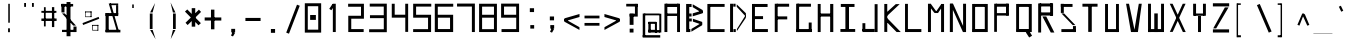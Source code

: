 SplineFontDB: 3.2
FontName: ayuta-regular
FullName: ayuta
FamilyName: ayuta
Weight: Regular
Copyright: Copyright 2024 The Ayuta Project Authors (github.com/mitradranirban)
Version: 1.0
StyleMapFamilyName: 
ItalicAngle: 0
UnderlinePosition: 0
UnderlineWidth: 0
Ascent: 1638
Descent: 410
InvalidEm: 1
UFOAscent: 1638.4
UFODescent: -512
LayerCount: 2
Layer: 0 0 "Back" 1
Layer: 1 0 "public.default" 0 "glyphs"
StyleMap: 0x0000
FSType: 0
OS2Version: 0
OS2_WeightWidthSlopeOnly: 0
OS2_UseTypoMetrics: 0
CreationTime: 1728398236
ModificationTime: 1728398664
PfmFamily: 16
TTFWeight: 400
TTFWidth: 5
LineGap: 0
VLineGap: 0
OS2TypoAscent: 0
OS2TypoAOffset: 1
OS2TypoDescent: 0
OS2TypoDOffset: 1
OS2TypoLinegap: 0
OS2WinAscent: 0
OS2WinAOffset: 1
OS2WinDescent: 0
OS2WinDOffset: 1
HheadAscent: 0
HheadAOffset: 1
HheadDescent: 0
HheadDOffset: 1
OS2CapHeight: 1536
OS2XHeight: 1024
MarkAttachClasses: 1
DEI: 91125
LangName: 1033 "" "" "" "" "" "" "" "" "Dr Anirban Mitra" "Dr Anirban Mitra" "A Variable Hangul font created using rectangular components" "https://fonts.atipra.in" "https://github.com/mitradranirban" "Copyright 2024 The Samaano Project Authors (https://github.com/mitradranirban/samaano-fonts) This Font Software is licensed under the SIL Open Font License, Version 1.1.This license is available with a FAQ at: http://scripts.sil.org/OFL" "http://scripts.sil.org/OFL"
PickledDataWithLists: "(dp0
Vxyz.fontra.lineMetricsHorizontalLayout.zones
p1
(dp2
Vascender
p3
I16
sVbaseline
p4
I-16
sVcapHeight
p5
I16
sVdescender
p6
I-16
sVxHeight
p7
I16
ss."
Encoding: UnicodeFull
UnicodeInterp: korean
NameList: AGL For New Fonts
DisplaySize: -96
AntiAlias: 1
FitToEm: 0
WinInfo: 0 13 5
BeginPrivate: 0
EndPrivate
BeginChars: 1114112 664

StartChar: nbspace
Encoding: 160 160 0
GlifName: nbspace
Width: 1024
VWidth: 0
Flags: HW
LayerCount: 2
Fore
PickledDataWithLists: "(dp0
Vxyz.fontra.layer-names
p1
(dp2
Vayuta_ayuta-regular/public.default
p3
Vdefault
p4
ssVxyz.fontra.source-names
p5
(dp6
Vayuta-regular
p7
Vdefault
p8
ss."
EndChar

StartChar: space
Encoding: 32 32 1
GlifName: space
Width: 1024
VWidth: 0
Flags: HW
LayerCount: 2
Fore
PickledDataWithLists: "(dp0
Vxyz.fontra.layer-names
p1
(dp2
Vayuta_ayuta-regular/public.default
p3
Vdefault
p4
ssVxyz.fontra.source-names
p5
(dp6
Vayuta-regular
p7
Vdefault
p8
ss."
EndChar

StartChar: uni0000
Encoding: 0 0 2
Width: 1024
VWidth: 0
Flags: HW
LayerCount: 2
Fore
SplineSet
43 1589 m 1
 43 -1 l 1
 991 -1 l 1
 991 1589 l 1
 43 1589 l 1
67 -49.1378786675 m 1
 67 1634.98411668 l 1
 513.298006858 817.338913274 l 1
 67 -49.1378786675 l 1
143.757234791 29 m 1
 522.934075901 796.301808263 l 1
 904.347948521 29 l 1
 143.757234791 29 l 1
172.18456752 1573 m 1
 883.092063946 1573 l 1
 524.821725018 841.813050428 l 1
 172.18456752 1573 l 1
964 1650.63609977 m 1
 964 -53.9245199283 l 1
 535.007501335 822.315477345 l 1
 964 1650.63609977 l 1
EndSplineSet
EndChar

StartChar: exclam
Encoding: 33 33 3
Width: 1024
VWidth: 0
Flags: HW
LayerCount: 2
Fore
SplineSet
465 240 m 1
 465 42 l 1
 559 42 l 1
 559 240 l 1
 465 240 l 1
475 1495 m 1
 475 527 l 1
 553 527 l 1
 553 1495 l 1
 475 1495 l 1
EndSplineSet
EndChar

StartChar: quotedbl
Encoding: 34 34 4
Width: 1024
VWidth: 0
Flags: W
HStem: 1351 198
LayerCount: 2
Fore
SplineSet
265 1549 m 1
 265 1351 l 1
 359 1351 l 1
 359 1549 l 1
 265 1549 l 1
665 1549 m 1
 665 1351 l 1
 759 1351 l 1
 759 1549 l 1
 665 1549 l 1
EndSplineSet
EndChar

StartChar: numbersign
Encoding: 35 35 5
Width: 1024
VWidth: 0
Flags: HW
LayerCount: 2
Fore
SplineSet
343 1322 m 1
 253 1322 l 1
 253 338 l 1
 343 338 l 1
 343 1322 l 1
781 1325 m 1
 663 1325 l 1
 663 304 l 1
 781 304 l 1
 781 1325 l 1
891 1132 m 1
 123 1132 l 1
 123 1035 l 1
 891 1035 l 1
 891 1132 l 1
901 742 m 1
 123 742 l 1
 123 617 l 1
 901 617 l 1
 901 742 l 1
EndSplineSet
EndChar

StartChar: dollar
Encoding: 36 36 6
Width: 1124
VWidth: 0
Flags: HW
LayerCount: 2
Fore
SplineSet
724 1487 m 1
 126 1487 l 1
 126 1358 l 1
 724 1358 l 1
 724 1487 l 1
281 1492 m 1
 126 1492 l 1
 126 1053 l 1
 281 1053 l 1
 281 1492 l 1
862 163 m 1
 154 163 l 1
 154 50 l 1
 862 50 l 1
 862 163 l 1
742 330 m 1
 742 50 l 1
 898 50 l 1
 898 330 l 1
 742 330 l 1
294.377929688 1003 m 1
 154.685546875 1003 l 1
 728.634765625 380 l 1
 869.252929688 380 l 1
 294.377929688 1003 l 1
587.450190906 1586 m 1
 387.872266574 1586 l 1
 387.872266574 -165 l 1
 587.450190906 -165 l 1
 587.450190906 1586 l 1
EndSplineSet
EndChar

StartChar: percent
Encoding: 37 37 7
Width: 1124
VWidth: 0
Flags: HW
LayerCount: 2
Fore
SplineSet
905.572265625 826.454101562 m 1
 78 507.498046875 l 1
 107.405273438 410.59375 l 1
 934.903320312 730.462890625 l 1
 905.572265625 826.454101562 l 1
240.46875 1098 m 1
 212.46875 1098 l 1
 212.46875 847 l 1
 240.46875 847 l 1
 240.46875 1098 l 1
540.069039231 1102 m 1
 212.46875 1102 l 1
 212.46875 1057 l 1
 540.069039231 1057 l 1
 540.069039231 1102 l 1
535.434890286 846 m 1
 212.46875 846 l 1
 212.46875 814 l 1
 535.434890286 814 l 1
 535.434890286 846 l 1
540.069039231 1102 m 1
 491.410475304 1102 l 1
 491.410475304 816 l 1
 540.069039231 816 l 1
 540.069039231 1102 l 1
607.264198941 411 m 1
 574.825156323 411 l 1
 574.825156323 160 l 1
 607.264198941 160 l 1
 607.264198941 411 l 1
886.46875 415 m 1
 574.825156323 415 l 1
 574.825156323 370 l 1
 886.46875 370 l 1
 886.46875 415 l 1
884.46875 159 m 1
 574.825156323 159 l 1
 574.825156323 127 l 1
 884.46875 127 l 1
 884.46875 159 l 1
886.46875 415 m 1
 844.46875 415 l 1
 844.46875 129 l 1
 886.46875 129 l 1
 886.46875 415 l 1
EndSplineSet
EndChar

StartChar: ampersand
Encoding: 38 38 8
Width: 1024
VWidth: 0
Flags: HW
LayerCount: 2
Fore
SplineSet
403.24541061 1512 m 1
 293.405806995 1512 l 1
 724.893837085 43.2070404308 l 1
 823.055484138 72.7900025565 l 1
 403.24541061 1512 l 1
363 1426 m 1
 779 1426 l 1
 779 1512 l 1
 363 1512 l 1
 363 1426 l 1
779 1421 m 1
 669 1421 l 1
 669 942 l 1
 779 942 l 1
 779 1421 l 1
779 1020 m 1
 133 1020 l 1
 133 868 l 1
 779 868 l 1
 779 1020 l 1
293 1020 m 1
 133 1020 l 1
 133 49 l 1
 293 49 l 1
 293 1020 l 1
891 165 m 1
 133 165 l 1
 133 31 l 1
 891 31 l 1
 891 165 l 1
EndSplineSet
EndChar

StartChar: quotesingle
Encoding: 39 39 9
Width: 1024
VWidth: 0
Flags: HW
LayerCount: 2
Fore
SplineSet
552 1471 m 1
 472 1471 l 1
 472 1289 l 1
 552 1289 l 1
 552 1471 l 1
EndSplineSet
EndChar

StartChar: parenleft
Encoding: 40 40 10
Width: 1024
VWidth: 0
Flags: HW
LayerCount: 2
Fore
SplineSet
489 998 m 1
 349 998 l 1
 349 204 l 1
 489 204 l 1
 489 998 l 1
492.690785955 1053 m 1
 618.673880876 1534.88533807 l 1
 365.385389128 1053 l 1
 492.690785955 1053 l 1
495.710372163 154 m 1
 367.702985823 154 l 1
 646.40261178 -319.951398793 l 1
 495.710372163 154 l 1
EndSplineSet
EndChar

StartChar: parenright
Encoding: 41 41 11
Width: 1024
VWidth: 0
Flags: HW
LayerCount: 2
Fore
SplineSet
653 998 m 1
 513 998 l 1
 513 204 l 1
 653 204 l 1
 653 998 l 1
638.081709611 1048 m 1
 386.135272545 1567.3181662 l 1
 507.823687727 1048 l 1
 638.081709611 1048 l 1
636.832537431 154 m 1
 507.662298386 154 l 1
 394.439002433 -312.44808544 l 1
 636.832537431 154 l 1
EndSplineSet
EndChar

StartChar: asterisk
Encoding: 42 42 12
Width: 1024
VWidth: 0
Flags: HW
LayerCount: 2
Fore
SplineSet
627 1272 m 1
 447 1272 l 1
 447 325 l 1
 627 325 l 1
 627 1272 l 1
219.183232346 1206.35300796 m 1
 100.995130942 1098.07745699 l 1
 793.98600099 394.615571052 l 1
 915.821043595 504.956741713 l 1
 219.183232346 1206.35300796 l 1
924.113845017 1079.84535684 m 1
 816.132128716 1196.19185398 l 1
 128.886154983 524.154643156 l 1
 236.867871284 407.808146015 l 1
 924.113845017 1079.84535684 l 1
EndSplineSet
EndChar

StartChar: plus
Encoding: 43 43 13
Width: 1024
VWidth: 0
Flags: HW
LayerCount: 2
Fore
SplineSet
584 1196 m 1
 409 1196 l 1
 409 190 l 1
 584 190 l 1
 584 1196 l 1
938 796 m 1
 86 796 l 1
 86 638 l 1
 938 638 l 1
 938 796 l 1
EndSplineSet
EndChar

StartChar: comma
Encoding: 44 44 14
Width: 1024
VWidth: 0
Flags: HW
LayerCount: 2
Fore
SplineSet
621 212 m 1
 423 212 l 1
 423 33 l 1
 621 33 l 1
 621 212 l 1
612.126666585 -4.75820379105 m 1
 505.335903694 92.652289386 l 1
 410.761469495 -132.563100529 l 1
 511.562377471 -174.563478852 l 1
 612.126666585 -4.75820379105 l 1
EndSplineSet
EndChar

StartChar: hyphen
Encoding: 45 45 15
Width: 1024
VWidth: 0
Flags: HW
LayerCount: 2
Fore
SplineSet
900 783 m 1
 124 783 l 1
 124 625 l 1
 900 625 l 1
 900 783 l 1
EndSplineSet
EndChar

StartChar: period
Encoding: 46 46 16
Width: 1024
VWidth: 0
Flags: HW
LayerCount: 2
Fore
SplineSet
619 221 m 1
 405 221 l 1
 405 25 l 1
 619 25 l 1
 619 221 l 1
EndSplineSet
EndChar

StartChar: slash
Encoding: 47 47 17
Width: 1024
VWidth: 0
Flags: HW
LayerCount: 2
Fore
SplineSet
858.688668451 1395.72327339 m 1
 717.306354634 1450.62172503 l 1
 165.311331549 20.2767266131 l 1
 306.693645366 -34.6217250283 l 1
 858.688668451 1395.72327339 l 1
EndSplineSet
EndChar

StartChar: zero
Encoding: 48 48 18
Width: 1124
VWidth: 0
Flags: HW
LayerCount: 2
Fore
SplineSet
365.93258427 683 m 1
 365.93258427 933 l 1
 659.405848112 933 l 1
 659.405848112 683 l 1
 365.93258427 683 l 1
245 183 m 1
 245 1384 l 1
 780 1384 l 1
 780 183 l 1
 245 183 l 1
930 32 m 1
 930 1534 l 1
 93 1534 l 1
 93 32 l 1
 930 32 l 1
EndSplineSet
EndChar

StartChar: one
Encoding: 49 49 19
Width: 1074
VWidth: 0
Flags: HW
LayerCount: 2
Fore
SplineSet
402.30078125 1498 m 1
 402.30078125 50 l 1
 551.30078125 50 l 1
 551.30078125 1498 l 1
 402.30078125 1498 l 1
496.5703125 1421.10449219 m 1
 388.265625 1492.5859375 l 1
 218 1238.11035156 l 1
 326.368164062 1165.86523438 l 1
 496.5703125 1421.10449219 l 1
EndSplineSet
EndChar

StartChar: two
Encoding: 50 50 20
Width: 1124
VWidth: 0
Flags: HW
LayerCount: 2
Fore
SplineSet
109 1498 m 1
 109 1344 l 1
 768 1344 l 1
 768 883 l 1
 116 883 l 1
 116 50 l 1
 904 50 l 1
 904 200 l 1
 269 200 l 1
 269 732 l 1
 918 732 l 1
 918 1498 l 1
 109 1498 l 1
EndSplineSet
EndChar

StartChar: three
Encoding: 51 51 21
Width: 1124
VWidth: 0
Flags: HW
LayerCount: 2
Fore
SplineSet
101 911 m 1
 101 761 l 1
 809 761 l 1
 809 192 l 1
 59 192 l 1
 59 42 l 1
 963 42 l 1
 963 1503 l 1
 89 1503 l 1
 89 1353 l 1
 807 1353 l 1
 807 911 l 1
 101 911 l 1
EndSplineSet
EndChar

StartChar: four
Encoding: 52 52 22
Width: 1124
VWidth: 0
Flags: HW
LayerCount: 2
Fore
SplineSet
91 1498 m 1
 91 786 l 1
 783 786 l 1
 783 57 l 1
 929 57 l 1
 929 1498 l 1
 780 1498 l 1
 780 936 l 1
 241 936 l 1
 241 1498 l 1
 91 1498 l 1
EndSplineSet
EndChar

StartChar: five
Encoding: 53 53 23
Width: 1124
VWidth: 0
Flags: HW
LayerCount: 2
Fore
SplineSet
822 784 m 1
 822 198 l 1
 59 198 l 1
 59 50 l 1
 977 50 l 1
 977 934 l 1
 210 934 l 1
 210 1352 l 1
 987 1352 l 1
 987 1498 l 1
 60 1498 l 1
 60 784 l 1
 822 784 l 1
EndSplineSet
EndChar

StartChar: six
Encoding: 54 54 24
Width: 1124
VWidth: 0
Flags: HW
LayerCount: 2
Fore
SplineSet
985 1498 m 1
 41 1498 l 1
 41 50 l 1
 980 50 l 1
 980 934 l 1
 194 934 l 1
 194 1348 l 1
 985 1348 l 1
 985 1498 l 1
822 784 m 1
 822 203 l 1
 200 203 l 1
 200 784 l 1
 822 784 l 1
EndSplineSet
EndChar

StartChar: seven
Encoding: 55 55 25
Width: 1124
VWidth: 0
Flags: HW
LayerCount: 2
Fore
SplineSet
54 1507 m 1
 54 1355 l 1
 814 1355 l 1
 814 50 l 1
 967 50 l 1
 967 1507 l 1
 54 1507 l 1
EndSplineSet
EndChar

StartChar: eight
Encoding: 56 56 26
Width: 1124
VWidth: 0
Flags: HW
LayerCount: 2
Fore
SplineSet
969 1498 m 1
 56 1498 l 1
 56 50 l 1
 969 50 l 1
 969 1498 l 1
817 784 m 1
 817 197 l 1
 210 197 l 1
 210 784 l 1
 817 784 l 1
818 934 m 1
 210 934 l 1
 210 1350 l 1
 818 1350 l 1
 818 934 l 1
EndSplineSet
EndChar

StartChar: nine
Encoding: 57 57 27
Width: 1124
VWidth: 0
Flags: HW
LayerCount: 2
Fore
SplineSet
831 784 m 1
 831 200 l 1
 79 200 l 1
 79 50 l 1
 977 50 l 1
 977 1504 l 1
 57 1504 l 1
 57 784 l 1
 831 784 l 1
828 934 m 1
 207 934 l 1
 207 1354 l 1
 828 1354 l 1
 828 934 l 1
EndSplineSet
EndChar

StartChar: colon
Encoding: 58 58 28
Width: 1024
VWidth: 0
Flags: HW
LayerCount: 2
Fore
SplineSet
623 405 m 1
 425 405 l 1
 425 226 l 1
 623 226 l 1
 623 405 l 1
617 1269 m 1
 401 1269 l 1
 401 1072 l 1
 617 1072 l 1
 617 1269 l 1
EndSplineSet
EndChar

StartChar: semicolon
Encoding: 59 59 29
Width: 1024
VWidth: 0
Flags: HW
LayerCount: 2
Fore
SplineSet
623 405 m 1
 425 405 l 1
 425 226 l 1
 623 226 l 1
 623 405 l 1
614.098802115 191.85634823 m 1
 507.551318753 286.165269314 l 1
 412.761469495 60.4368994708 l 1
 513.391503111 18.5077187975 l 1
 614.098802115 191.85634823 l 1
617 846 m 1
 401 846 l 1
 401 649 l 1
 617 649 l 1
 617 846 l 1
EndSplineSet
EndChar

StartChar: less
Encoding: 60 60 30
Width: 1024
VWidth: 0
Flags: HW
LayerCount: 2
Fore
SplineSet
896 979.762531559 m 1
 128 758.187959432 l 1
 128 602.31561234 l 1
 896 825.767935079 l 1
 896 979.762531559 l 1
894 304.362321585 m 1
 128 734.298596095 l 1
 128 583.811610721 l 1
 894 164.201316603 l 1
 894 304.362321585 l 1
EndSplineSet
EndChar

StartChar: equal
Encoding: 61 61 31
Width: 1024
VWidth: 0
Flags: HW
LayerCount: 2
Fore
SplineSet
895 889 m 1
 129 889 l 1
 129 749 l 1
 895 749 l 1
 895 889 l 1
895 515 m 1
 129 515 l 1
 129 375 l 1
 895 375 l 1
 895 515 l 1
EndSplineSet
EndChar

StartChar: greater
Encoding: 62 62 32
Width: 1024
VWidth: 0
Flags: HW
LayerCount: 2
Fore
SplineSet
898.679411052 601.379658768 m 1
 897.179589477 758.111013288 l 1
 125 979.807343114 l 1
 125 825.784245226 l 1
 898.679411052 601.379658768 l 1
898.857185505 582.802228371 m 1
 897.404324141 734.626240948 l 1
 127 304.327240391 l 1
 127 164.008670299 l 1
 898.857185505 582.802228371 l 1
EndSplineSet
EndChar

StartChar: question
Encoding: 63 63 33
Width: 1024
VWidth: 0
Flags: HW
LayerCount: 2
Fore
SplineSet
589 222 m 1
 393 222 l 1
 393 25 l 1
 589 25 l 1
 589 222 l 1
803 1494 m 1
 217 1494 l 1
 217 1358 l 1
 803 1358 l 1
 803 1494 l 1
807 1489 m 1
 663 1489 l 1
 663 991 l 1
 807 991 l 1
 807 1489 l 1
807 990 m 1
 393 990 l 1
 393 841 l 1
 807 841 l 1
 807 990 l 1
591 986 m 1
 393 986 l 1
 393 417 l 1
 591 417 l 1
 591 986 l 1
EndSplineSet
EndChar

StartChar: at
Encoding: 64 64 34
Width: 1024
VWidth: 0
Flags: HW
LayerCount: 2
Fore
SplineSet
895 998 m 1
 126 998 l 1
 126 904 l 1
 895 904 l 1
 895 998 l 1
765 567 m 1
 662 567 l 1
 662 25 l 1
 765 25 l 1
 765 567 l 1
704 575 m 1
 329 575 l 1
 329 469 l 1
 704 469 l 1
 704 575 l 1
450 564 m 1
 326 564 l 1
 326 37 l 1
 450 37 l 1
 450 564 l 1
768 163 m 1
 324 163 l 1
 324 25 l 1
 768 25 l 1
 768 163 l 1
164 998 m 1
 38 998 l 1
 38 -198 l 1
 164 -198 l 1
 164 998 l 1
934 -111 m 1
 36 -111 l 1
 36 -233 l 1
 934 -233 l 1
 934 -111 l 1
988 986 m 1
 887 986 l 1
 887 25 l 1
 988 25 l 1
 988 986 l 1
918 150 m 1
 759 150 l 1
 759 25 l 1
 918 25 l 1
 918 150 l 1
EndSplineSet
EndChar

StartChar: A
Encoding: 65 65 35
Width: 1124
VWidth: 0
Flags: W
LayerCount: 2
Fore
SplineSet
125 1498 m 1
 125 50 l 1
 274 50 l 1
 274 1498 l 1
 125 1498 l 1
186 1498 m 1
 186 1332 l 1
 847 1332 l 1
 847 1498 l 1
 186 1498 l 1
835 998 m 1
 204 998 l 1
 204 874 l 1
 835 874 l 1
 835 998 l 1
772 1498 m 1
 772 50 l 1
 922 50 l 1
 922 1498 l 1
 772 1498 l 1
EndSplineSet
EndChar

StartChar: B
Encoding: 66 66 36
Width: 1124
VWidth: 0
Flags: HW
LayerCount: 2
Fore
SplineSet
110 1487 m 1
 110 50 l 1
 268 50 l 1
 268 1487 l 1
 110 1487 l 1
447.194819212 1470.61816406 m 1
 447.194819212 1323.57617188 l 1
 947 1014.91015625 l 1
 947 1180.00195312 l 1
 447.194819212 1470.61816406 l 1
446.026173772 1005.63476562 m 1
 446.026173772 854.6484375 l 1
 948 1009.04589844 l 1
 948 1155.56933594 l 1
 446.026173772 1005.63476562 l 1
929 540.04296875 m 1
 378.244738262 208.465820312 l 1
 378.244738262 67.2314453125 l 1
 929 398.37890625 l 1
 929 540.04296875 l 1
456.543982731 730.1015625 m 1
 456.543982731 583.66796875 l 1
 929 424.5859375 l 1
 929 568.58203125 l 1
 456.543982731 730.1015625 l 1
387.593901781 998 m 1
 271 998 l 1
 271 845 l 1
 387.593901781 845 l 1
 387.593901781 998 l 1
398.111710739 741 m 1
 270 741 l 1
 270 592 l 1
 398.111710739 592 l 1
 398.111710739 741 l 1
325 200 m 1
 208 200 l 1
 208 50 l 1
 325 50 l 1
 325 200 l 1
387.593901781 1487 m 1
 270 1487 l 1
 270 1331 l 1
 387.593901781 1331 l 1
 387.593901781 1487 l 1
EndSplineSet
EndChar

StartChar: C
Encoding: 67 67 37
Width: 1124
VWidth: 0
Flags: W
LayerCount: 2
Fore
SplineSet
221 1487 m 1
 71 1487 l 1
 71 50 l 1
 221 50 l 1
 221 1487 l 1
953 1487 m 1
 170 1487 l 1
 170 1338 l 1
 953 1338 l 1
 953 1487 l 1
951 199 m 1
 156 199 l 1
 156 50 l 1
 951 50 l 1
 951 199 l 1
EndSplineSet
EndChar

StartChar: D
Encoding: 68 68 38
Width: 1124
VWidth: 0
Flags: W
LayerCount: 2
Fore
SplineSet
259 1498 m 1
 107 1498 l 1
 107 50 l 1
 259 50 l 1
 259 1498 l 1
916 1013.25683594 m 1
 447.999252281 1466.98242188 l 1
 447.999252281 1343.0546875 l 1
 916 836.356445312 l 1
 916 1013.25683594 l 1
913 929.255859375 m 1
 457.494691192 206.78125 l 1
 457.494691192 101.598632812 l 1
 913 776.059570312 l 1
 913 929.255859375 l 1
388.652759085 1498 m 1
 271 1498 l 1
 271 1349 l 1
 388.652759085 1349 l 1
 388.652759085 1498 l 1
398.148197996 200 m 1
 279 200 l 1
 279 50 l 1
 398.148197996 50 l 1
 398.148197996 200 l 1
EndSplineSet
EndChar

StartChar: E
Encoding: 69 69 39
Width: 1124
VWidth: 0
Flags: W
LayerCount: 2
Fore
SplineSet
253 1487 m 1
 103 1487 l 1
 103 50 l 1
 253 50 l 1
 253 1487 l 1
900 1487 m 1
 181 1487 l 1
 181 1333 l 1
 900 1333 l 1
 900 1487 l 1
916 203 m 1
 170 203 l 1
 170 50 l 1
 916 50 l 1
 916 203 l 1
668.771622219 863 m 1
 170 863 l 1
 170 713 l 1
 668.771622219 713 l 1
 668.771622219 863 l 1
EndSplineSet
EndChar

StartChar: F
Encoding: 70 70 40
Width: 1124
VWidth: 0
Flags: HW
LayerCount: 2
Fore
SplineSet
291 1498 m 1
 141 1498 l 1
 141 50 l 1
 291 50 l 1
 291 1498 l 1
877 1498 m 1
 243 1498 l 1
 243 1347 l 1
 877 1347 l 1
 877 1498 l 1
780 850 m 1
 231 850 l 1
 231 697 l 1
 780 697 l 1
 780 850 l 1
EndSplineSet
EndChar

StartChar: G
Encoding: 71 71 41
Width: 1124
VWidth: 0
Flags: W
LayerCount: 2
Fore
SplineSet
262 1498 m 1
 110 1498 l 1
 110 50 l 1
 262 50 l 1
 262 1498 l 1
868 1498 m 1
 168 1498 l 1
 168 1347 l 1
 868 1347 l 1
 868 1498 l 1
904 202 m 1
 141 202 l 1
 141 50 l 1
 904 50 l 1
 904 202 l 1
904 536 m 1
 755 536 l 1
 755 68 l 1
 904 68 l 1
 904 536 l 1
EndSplineSet
EndChar

StartChar: H
Encoding: 72 72 42
Width: 1124
VWidth: 0
Flags: W
LayerCount: 2
Fore
SplineSet
239 1487 m 1
 89 1487 l 1
 89 50 l 1
 239 50 l 1
 239 1487 l 1
885 1487 m 1
 725 1487 l 1
 725 50 l 1
 885 50 l 1
 885 1487 l 1
755 998 m 1
 209 998 l 1
 209 843 l 1
 755 843 l 1
 755 998 l 1
EndSplineSet
EndChar

StartChar: I
Encoding: 73 73 43
Width: 1124
VWidth: 0
Flags: W
LayerCount: 2
Fore
SplineSet
845 1487 m 1
 144 1487 l 1
 144 1335 l 1
 845 1335 l 1
 845 1487 l 1
563.656098471 1418 m 1
 378.687803059 1418 l 1
 378.687803059 134 l 1
 563.656098471 134 l 1
 563.656098471 1418 l 1
880 204 m 1
 124 204 l 1
 124 56 l 1
 880 56 l 1
 880 204 l 1
EndSplineSet
EndChar

StartChar: J
Encoding: 74 74 44
Width: 1124
VWidth: 0
Flags: W
LayerCount: 2
Fore
SplineSet
900 1477 m 1
 750 1477 l 1
 750 50 l 1
 900 50 l 1
 900 1477 l 1
741 208 m 1
 126 208 l 1
 126 50 l 1
 741 50 l 1
 741 208 l 1
273 503 m 1
 125 503 l 1
 125 102 l 1
 273 102 l 1
 273 503 l 1
EndSplineSet
EndChar

StartChar: K
Encoding: 75 75 45
Width: 1124
VWidth: 0
Flags: W
LayerCount: 2
Fore
SplineSet
269 1487 m 1
 118 1487 l 1
 118 55 l 1
 269 55 l 1
 269 1487 l 1
706.245234333 1479 m 1
 170.5078125 996.763671875 l 1
 259.549804688 874.05078125 l 1
 905.9140625 1479 l 1
 706.245234333 1479 l 1
961.873046875 50 m 1
 267.915039062 760.162109375 l 1
 164.1875 642.8046875 l 1
 747.440429688 50 l 1
 961.873046875 50 l 1
EndSplineSet
EndChar

StartChar: L
Encoding: 76 76 46
Width: 1124
VWidth: 0
Flags: W
LayerCount: 2
Fore
SplineSet
201 1492 m 1
 53 1492 l 1
 53 50 l 1
 201 50 l 1
 201 1492 l 1
888 202 m 1
 162 202 l 1
 162 50 l 1
 888 50 l 1
 888 202 l 1
EndSplineSet
EndChar

StartChar: M
Encoding: 77 77 47
Width: 1124
VWidth: 0
Flags: HW
LayerCount: 2
Fore
SplineSet
254 1498 m 1
 101 1498 l 1
 101 50 l 1
 254 50 l 1
 254 1498 l 1
924 1487 m 1
 772 1487 l 1
 772 50 l 1
 924 50 l 1
 924 1487 l 1
249.419921875 1491.54980469 m 1
 146.95703125 1405.68359375 l 1
 427.961165924 1031 l 1
 580.141417546 1031 l 1
 249.419921875 1491.54980469 l 1
900.829101562 1449.51367188 m 1
 785.112304688 1483.67089844 l 1
 464.995638428 1023 l 1
 616.017808076 1023 l 1
 900.829101562 1449.51367188 l 1
EndSplineSet
EndChar

StartChar: N
Encoding: 78 78 48
Width: 1124
VWidth: 0
Flags: W
LayerCount: 2
Fore
SplineSet
250 1498 m 1
 95 1498 l 1
 95 50 l 1
 250 50 l 1
 250 1498 l 1
924 1498 m 1
 772 1498 l 1
 772 50 l 1
 924 50 l 1
 924 1498 l 1
259.12890625 1498 m 1
 108.103515625 1498 l 1
 764.8515625 50 l 1
 913.94140625 50 l 1
 259.12890625 1498 l 1
EndSplineSet
EndChar

StartChar: O
Encoding: 79 79 49
Width: 1124
VWidth: 0
Flags: W
LayerCount: 2
Fore
SplineSet
261 1487 m 1
 110 1487 l 1
 110 50 l 1
 261 50 l 1
 261 1487 l 1
910 1487 m 1
 757 1487 l 1
 757 50 l 1
 910 50 l 1
 910 1487 l 1
817 1487 m 1
 174 1487 l 1
 174 1337 l 1
 817 1337 l 1
 817 1487 l 1
823 204 m 1
 150 204 l 1
 150 50 l 1
 823 50 l 1
 823 204 l 1
EndSplineSet
EndChar

StartChar: P
Encoding: 80 80 50
Width: 1124
VWidth: 0
Flags: HW
LayerCount: 2
Fore
SplineSet
252 1498 m 1
 112 1498 l 1
 112 59 l 1
 252 59 l 1
 252 1498 l 1
847 1498 m 1
 191 1498 l 1
 191 1346 l 1
 847 1346 l 1
 847 1498 l 1
867 1498 m 1
 717 1498 l 1
 717 906 l 1
 867 906 l 1
 867 1498 l 1
862 1018 m 1
 175 1018 l 1
 175 893 l 1
 862 893 l 1
 862 1018 l 1
EndSplineSet
EndChar

StartChar: Q
Encoding: 81 81 51
Width: 1124
VWidth: 0
Flags: HW
LayerCount: 2
Fore
SplineSet
259 1487 m 1
 110 1487 l 1
 110 55 l 1
 259 55 l 1
 259 1487 l 1
910 1487 m 1
 759 1487 l 1
 759 50 l 1
 910 50 l 1
 910 1487 l 1
817 1487 m 1
 174 1487 l 1
 174 1337 l 1
 817 1337 l 1
 817 1487 l 1
823 205 m 1
 150 205 l 1
 150 50 l 1
 823 50 l 1
 823 205 l 1
765.6171875 124.028320312 m 1
 605.946362961 33.982421875 l 1
 777.3828125 -229.291992188 l 1
 925.647460938 -139.24609375 l 1
 765.6171875 124.028320312 l 1
EndSplineSet
EndChar

StartChar: R
Encoding: 82 82 52
Width: 1124
VWidth: 0
Flags: W
LayerCount: 2
Fore
SplineSet
263 25 m 1
 263 1512 l 1
 112 1512 l 1
 112 25 l 1
 263 25 l 1
847 1360 m 1
 847 1512 l 1
 191 1512 l 1
 191 1360 l 1
 847 1360 l 1
874 897 m 1
 874 1512 l 1
 724 1512 l 1
 724 897 l 1
 874 897 l 1
862 893 m 1
 862 1054 l 1
 175 1054 l 1
 175 893 l 1
 862 893 l 1
941.412109375 25 m 1
 524.86989333 847.138671875 l 1
 328.178710938 848.654296875 l 1
 757.022460938 25 l 1
 941.412109375 25 l 1
EndSplineSet
EndChar

StartChar: S
Encoding: 83 83 53
Width: 1124
VWidth: 0
Flags: W
LayerCount: 2
Fore
SplineSet
744 1487 m 1
 146 1487 l 1
 146 1336 l 1
 744 1336 l 1
 744 1487 l 1
298 1492 m 1
 146 1492 l 1
 146 1028 l 1
 298 1028 l 1
 298 1492 l 1
882 199 m 1
 174 199 l 1
 174 50 l 1
 882 50 l 1
 882 199 l 1
767 355 m 1
 767 50 l 1
 918 50 l 1
 918 355 l 1
 767 355 l 1
311.41796875 1003 m 1
 174.991210938 1003 l 1
 753.569335938 405 l 1
 889.0703125 405 l 1
 311.41796875 1003 l 1
EndSplineSet
EndChar

StartChar: T
Encoding: 84 84 54
Width: 1124
VWidth: 0
Flags: W
LayerCount: 2
Fore
SplineSet
899 1498 m 1
 125 1498 l 1
 125 1348 l 1
 899 1348 l 1
 899 1498 l 1
603.130419821 1386 m 1
 420.869580179 1386 l 1
 420.869580179 56 l 1
 603.130419821 56 l 1
 603.130419821 1386 l 1
EndSplineSet
EndChar

StartChar: U
Encoding: 85 85 55
Width: 1124
VWidth: 0
Flags: W
LayerCount: 2
Fore
SplineSet
307 1487 m 1
 157 1487 l 1
 157 50 l 1
 307 50 l 1
 307 1487 l 1
867 1487 m 1
 718 1487 l 1
 718 50 l 1
 867 50 l 1
 867 1487 l 1
824 200 m 1
 204 200 l 1
 204 50 l 1
 824 50 l 1
 824 200 l 1
EndSplineSet
EndChar

StartChar: V
Encoding: 86 86 56
Width: 1124
VWidth: 0
Flags: HW
LayerCount: 2
Fore
SplineSet
256.560546875 1498 m 1
 106 1498 l 1
 358.719949277 50 l 1
 561.130792207 50 l 1
 256.560546875 1498 l 1
908.952148438 1498 m 1
 758.079101562 1498 l 1
 516.851966148 50 l 1
 712.509765625 50 l 1
 908.952148438 1498 l 1
EndSplineSet
EndChar

StartChar: W
Encoding: 87 87 57
Width: 1124
VWidth: 0
Flags: W
LayerCount: 2
Fore
SplineSet
255 1498 m 1
 104 1498 l 1
 104 50 l 1
 255 50 l 1
 255 1498 l 1
922 1498 m 1
 771 1498 l 1
 771 62 l 1
 922 62 l 1
 922 1498 l 1
602.784777281 1003 m 1
 424.575609053 1003 l 1
 424.575609053 50 l 1
 602.784777281 50 l 1
 602.784777281 1003 l 1
922 201 m 1
 103 201 l 1
 103 50 l 1
 922 50 l 1
 922 201 l 1
EndSplineSet
EndChar

StartChar: X
Encoding: 88 88 58
Width: 1124
VWidth: 0
Flags: HW
LayerCount: 2
Fore
SplineSet
235.872070312 1498 m 1
 91 1498 l 1
 762.263671875 50 l 1
 908.103515625 50 l 1
 235.872070312 1498 l 1
755.338867188 1498 m 1
 93.83203125 56 l 1
 240.766601562 56 l 1
 900.338867188 1498 l 1
 755.338867188 1498 l 1
EndSplineSet
EndChar

StartChar: Y
Encoding: 89 89 59
Width: 1074
VWidth: 0
Flags: W
VStem: 160 654
LayerCount: 2
Fore
SplineSet
563 872 m 1
 411 872 l 1
 411 50 l 1
 563 50 l 1
 563 872 l 1
310 1498 m 1
 160 1498 l 1
 160 884 l 1
 310 884 l 1
 310 1498 l 1
814 1498 m 1
 665 1498 l 1
 665 884 l 1
 814 884 l 1
 814 1498 l 1
724 998 m 1
 228 998 l 1
 228 884 l 1
 724 884 l 1
 724 998 l 1
EndSplineSet
EndChar

StartChar: Z
Encoding: 90 90 60
Width: 1124
VWidth: 0
Flags: W
LayerCount: 2
Fore
SplineSet
931 1361 m 1
 931 1523 l 1
 97 1523 l 1
 97 1361 l 1
 931 1361 l 1
926 25 m 1
 926 187 l 1
 98 187 l 1
 98 25 l 1
 926 25 l 1
265.122070312 236 m 1
 897.986328125 1310 l 1
 710.331054688 1310 l 1
 113.775390625 236 l 1
 265.122070312 236 l 1
EndSplineSet
EndChar

StartChar: bracketleft
Encoding: 91 91 61
Width: 1024
VWidth: 0
Flags: HW
LayerCount: 2
Fore
SplineSet
259 1517 m 1
 187 1517 l 1
 187 -217 l 1
 259 -217 l 1
 259 1517 l 1
400 1518 m 1
 241 1518 l 1
 241 1441 l 1
 400 1441 l 1
 400 1518 l 1
405 -116 m 1
 241 -116 l 1
 241 -217 l 1
 405 -217 l 1
 405 -116 l 1
EndSplineSet
EndChar

StartChar: backslash
Encoding: 92 92 62
Width: 1024
VWidth: 0
Flags: HW
LayerCount: 2
Fore
SplineSet
346.719831081 1486.61634207 m 1
 201.073468264 1427.44750718 l 1
 808.249306858 19.4193264541 l 1
 952.958659816 78.5152925838 l 1
 346.719831081 1486.61634207 l 1
EndSplineSet
EndChar

StartChar: bracketright
Encoding: 93 93 63
Width: 1024
VWidth: 0
Flags: HW
LayerCount: 2
Fore
SplineSet
463 1517 m 1
 391 1517 l 1
 391 -217 l 1
 463 -217 l 1
 463 1517 l 1
400 1518 m 1
 241 1518 l 1
 241 1441 l 1
 400 1441 l 1
 400 1518 l 1
405 -116 m 1
 241 -116 l 1
 241 -217 l 1
 405 -217 l 1
 405 -116 l 1
EndSplineSet
EndChar

StartChar: asciicircum
Encoding: 94 94 64
Width: 1024
VWidth: 0
Flags: HW
LayerCount: 2
Fore
SplineSet
328.961415884 377.858239565 m 1
 570.432543841 998 l 1
 474.46427379 998 l 1
 225.991913846 420.418967074 l 1
 328.961415884 377.858239565 l 1
597.074265009 982.221425132 m 1
 494.674266738 897.007440557 l 1
 733.019475296 374.696260864 l 1
 836.880448812 414.1634308 l 1
 597.074265009 982.221425132 l 1
EndSplineSet
EndChar

StartChar: underscore
Encoding: 95 95 65
Width: 1024
VWidth: 0
Flags: HW
LayerCount: 2
Fore
SplineSet
994 -30 m 1
 20 -30 l 1
 20 -46 l 1
 994 -46 l 1
 994 -30 l 1
EndSplineSet
EndChar

StartChar: grave
Encoding: 96 96 66
Width: 1024
VWidth: 0
Flags: HW
LayerCount: 2
Fore
SplineSet
402.428443823 1396.5664314 m 1
 299.334413533 1346.41257883 l 1
 422.661047874 1090.40349651 l 1
 526.576375029 1140.61761433 l 1
 402.428443823 1396.5664314 l 1
EndSplineSet
EndChar

StartChar: a
Encoding: 97 97 67
Width: 1074
VWidth: 0
Flags: W
LayerCount: 2
Fore
SplineSet
724 973 m 1
 168 973 l 1
 168 824 l 1
 724 824 l 1
 724 973 l 1
805 973 m 1
 661 973 l 1
 661 50 l 1
 805 50 l 1
 805 973 l 1
746 574 m 1
 172 574 l 1
 172 425 l 1
 746 425 l 1
 746 574 l 1
323 550 m 1
 172 550 l 1
 172 50 l 1
 323 50 l 1
 323 550 l 1
810 201 m 1
 170 201 l 1
 170 50 l 1
 810 50 l 1
 810 201 l 1
EndSplineSet
EndChar

StartChar: b
Encoding: 98 98 68
Width: 1124
VWidth: 0
Flags: HW
LayerCount: 2
Fore
SplineSet
284 1487 m 1
 135 1487 l 1
 135 50 l 1
 284 50 l 1
 284 1487 l 1
750 983 m 1
 232 983 l 1
 232 834 l 1
 750 834 l 1
 750 983 l 1
889 983 m 1
 740 983 l 1
 740 50 l 1
 889 50 l 1
 889 983 l 1
810 207 m 1
 260 207 l 1
 260 50 l 1
 810 50 l 1
 810 207 l 1
EndSplineSet
EndChar

StartChar: c
Encoding: 99 99 69
Width: 1074
VWidth: 0
Flags: W
LayerCount: 2
Fore
SplineSet
810 973 m 1
 164 973 l 1
 164 826 l 1
 810 826 l 1
 810 973 l 1
318 934 m 1
 166 934 l 1
 166 50 l 1
 318 50 l 1
 318 934 l 1
804 201 m 1
 272 201 l 1
 272 50 l 1
 804 50 l 1
 804 201 l 1
EndSplineSet
EndChar

StartChar: d
Encoding: 100 100 70
Width: 1124
VWidth: 0
Flags: HW
LayerCount: 2
Fore
SplineSet
893 1477 m 1
 742 1477 l 1
 742 50 l 1
 893 50 l 1
 893 1477 l 1
781 973 m 1
 228 973 l 1
 228 822 l 1
 781 822 l 1
 781 973 l 1
283 973 m 1
 132 973 l 1
 132 50 l 1
 283 50 l 1
 283 973 l 1
845 195 m 1
 228 195 l 1
 228 50 l 1
 845 50 l 1
 845 195 l 1
EndSplineSet
EndChar

StartChar: e
Encoding: 101 101 71
Width: 1074
VWidth: 0
Flags: W
LayerCount: 2
Fore
SplineSet
804 973 m 1
 219 973 l 1
 219 812 l 1
 804 812 l 1
 804 973 l 1
321 973 m 1
 169 973 l 1
 169 50 l 1
 321 50 l 1
 321 973 l 1
803 201 m 1
 271 201 l 1
 271 50 l 1
 803 50 l 1
 803 201 l 1
779 600 m 1
 239 600 l 1
 239 471 l 1
 779 471 l 1
 779 600 l 1
802 943 m 1
 657 943 l 1
 657 470 l 1
 802 470 l 1
 802 943 l 1
EndSplineSet
EndChar

StartChar: f
Encoding: 102 102 72
Width: 1124
VWidth: 0
Flags: HW
LayerCount: 2
Fore
SplineSet
489.659373659 973 m 1
 316 973 l 1
 316 -356 l 1
 489.659373659 -356 l 1
 489.659373659 973 l 1
860 973 m 1
 378.064350064 973 l 1
 378.064350064 831 l 1
 860 831 l 1
 860 973 l 1
763 534 m 1
 132 534 l 1
 132 381 l 1
 763 381 l 1
 763 534 l 1
EndSplineSet
EndChar

StartChar: g
Encoding: 103 103 73
Width: 1074
VWidth: 0
Flags: W
LayerCount: 2
Fore
SplineSet
439 973 m 1
 297 973 l 1
 297 50 l 1
 439 50 l 1
 439 973 l 1
803 973 m 1
 337 973 l 1
 337 823 l 1
 803 823 l 1
 803 973 l 1
825 973 m 1
 681 973 l 1
 681 -361 l 1
 825 -361 l 1
 825 973 l 1
767 198 m 1
 360 198 l 1
 360 50 l 1
 767 50 l 1
 767 198 l 1
776 -214 m 1
 291 -214 l 1
 291 -363 l 1
 776 -363 l 1
 776 -214 l 1
EndSplineSet
EndChar

StartChar: h
Encoding: 104 104 74
Width: 1074
VWidth: 0
Flags: W
VStem: 311 13<826 973>
LayerCount: 2
Fore
SplineSet
324 1487 m 1
 174 1487 l 1
 174 56 l 1
 324 56 l 1
 324 1487 l 1
792 973 m 1
 311 973 l 1
 311 826 l 1
 792 826 l 1
 792 973 l 1
800 973 m 1
 651 973 l 1
 651 50 l 1
 800 50 l 1
 800 973 l 1
EndSplineSet
EndChar

StartChar: i
Encoding: 105 105 75
Width: 1124
VWidth: 0
Flags: W
LayerCount: 2
Fore
SplineSet
606.954509178 968 m 1
 417.045490822 968 l 1
 417.045490822 189 l 1
 606.954509178 189 l 1
 606.954509178 968 l 1
883 204 m 1
 141 204 l 1
 141 56 l 1
 883 56 l 1
 883 204 l 1
521.995211492 1319 m 1
 347 1319 l 1
 347 1168 l 1
 521.995211492 1168 l 1
 521.995211492 1319 l 1
549.482043097 968 m 1
 191 968 l 1
 191 818 l 1
 549.482043097 818 l 1
 549.482043097 968 l 1
EndSplineSet
EndChar

StartChar: j
Encoding: 106 106 76
Width: 1074
VWidth: 0
Flags: HW
LayerCount: 2
Fore
SplineSet
776 973 m 1
 627 973 l 1
 627 -361 l 1
 776 -361 l 1
 776 973 l 1
677 -209 m 1
 197 -209 l 1
 197 -356 l 1
 677 -356 l 1
 677 -209 l 1
348 -6 m 1
 198 -6 l 1
 198 -301 l 1
 348 -301 l 1
 348 -6 l 1
770 1363 m 1
 619 1363 l 1
 619 1214 l 1
 770 1214 l 1
 770 1363 l 1
EndSplineSet
EndChar

StartChar: k
Encoding: 107 107 77
Width: 1124
VWidth: 0
Flags: W
LayerCount: 2
Fore
SplineSet
268 1487 m 1
 118 1487 l 1
 118 55 l 1
 268 55 l 1
 268 1487 l 1
721.177734375 973 m 1
 169.454101562 507.876953125 l 1
 205.112304688 349.232421875 l 1
 869.875976562 973 l 1
 721.177734375 973 l 1
930.967773438 50 m 1
 403.441902978 594.428710938 l 1
 281.955078125 482.149414062 l 1
 757.870117188 50 l 1
 930.967773438 50 l 1
EndSplineSet
EndChar

StartChar: l
Encoding: 108 108 78
Width: 1074
VWidth: 0
Flags: W
VStem: 195 584
LayerCount: 2
Fore
SplineSet
779 209 m 1
 195 209 l 1
 195 59 l 1
 779 59 l 1
 779 209 l 1
562 1498 m 1
 412 1498 l 1
 412 136 l 1
 562 136 l 1
 562 1498 l 1
441 1498 m 1
 256 1498 l 1
 256 1349 l 1
 441 1349 l 1
 441 1498 l 1
EndSplineSet
EndChar

StartChar: m
Encoding: 109 109 79
Width: 1124
VWidth: 0
Flags: HW
LayerCount: 2
Fore
SplineSet
260 943 m 1
 110 943 l 1
 110 50 l 1
 260 50 l 1
 260 943 l 1
615.527525446 922 m 1
 445.006566707 922 l 1
 445.006566707 50 l 1
 615.527525446 50 l 1
 615.527525446 922 l 1
940 926 m 1
 790 926 l 1
 790 50 l 1
 940 50 l 1
 940 926 l 1
939 973 m 1
 33 973 l 1
 33 826 l 1
 939 826 l 1
 939 973 l 1
EndSplineSet
EndChar

StartChar: n
Encoding: 110 110 80
Width: 1124
VWidth: 0
Flags: W
LayerCount: 2
Fore
SplineSet
412.736230419 940 m 1
 244 940 l 1
 244 50 l 1
 412.736230419 50 l 1
 412.736230419 940 l 1
844 926 m 1
 693 926 l 1
 693 50 l 1
 844 50 l 1
 844 926 l 1
843 973 m 1
 65 973 l 1
 65 826 l 1
 843 826 l 1
 843 973 l 1
EndSplineSet
EndChar

StartChar: o
Encoding: 111 111 81
Width: 1124
VWidth: 0
Flags: W
LayerCount: 2
Fore
SplineSet
254 973 m 1
 104 973 l 1
 104 50 l 1
 254 50 l 1
 254 973 l 1
921 973 m 1
 769 973 l 1
 769 50 l 1
 921 50 l 1
 921 973 l 1
813 973 m 1
 227 973 l 1
 227 822 l 1
 813 822 l 1
 813 973 l 1
803 200 m 1
 231 200 l 1
 231 50 l 1
 803 50 l 1
 803 200 l 1
EndSplineSet
EndChar

StartChar: p
Encoding: 112 112 82
Width: 1074
VWidth: 0
Flags: HW
LayerCount: 2
Fore
SplineSet
323 1153 m 1
 173 1153 l 1
 173 -356 l 1
 323 -356 l 1
 323 1153 l 1
760 973 m 1
 271 973 l 1
 271 821 l 1
 760 821 l 1
 760 973 l 1
765 202 m 1
 275 202 l 1
 275 50 l 1
 765 50 l 1
 765 202 l 1
761 826 m 1
 613 826 l 1
 613 225 l 1
 761 225 l 1
 761 826 l 1
EndSplineSet
EndChar

StartChar: q
Encoding: 113 113 83
Width: 1124
VWidth: 0
Flags: HW
LayerCount: 2
Fore
SplineSet
861 1151 m 1
 712 1151 l 1
 712 -356 l 1
 861 -356 l 1
 861 1151 l 1
838 973 m 1
 189 973 l 1
 189 823 l 1
 838 823 l 1
 838 973 l 1
806 203 m 1
 190 203 l 1
 190 50 l 1
 806 50 l 1
 806 203 l 1
338 805 m 1
 188 805 l 1
 188 157 l 1
 338 157 l 1
 338 805 l 1
937 -268 m 1
 751 -268 l 1
 751 -356 l 1
 937 -356 l 1
 937 -268 l 1
EndSplineSet
EndChar

StartChar: r
Encoding: 114 114 84
Width: 1124
VWidth: 0
Flags: W
LayerCount: 2
Fore
SplineSet
898 973 m 1
 165 973 l 1
 165 821 l 1
 898 821 l 1
 898 973 l 1
561.136411113 904 m 1
 380 904 l 1
 380 50 l 1
 561.136411113 50 l 1
 561.136411113 904 l 1
898 926 m 1
 748 926 l 1
 748 675 l 1
 898 675 l 1
 898 926 l 1
EndSplineSet
EndChar

StartChar: s
Encoding: 115 115 85
Width: 1074
VWidth: 0
Flags: W
VStem: 186 559
LayerCount: 2
Fore
SplineSet
745 973 m 1
 186 973 l 1
 186 826 l 1
 745 826 l 1
 745 973 l 1
336 973 m 1
 186 973 l 1
 186 736 l 1
 336 736 l 1
 336 973 l 1
742 201 m 1
 187 201 l 1
 187 50 l 1
 742 50 l 1
 742 201 l 1
741 293 m 1
 591 293 l 1
 591 62 l 1
 741 62 l 1
 741 293 l 1
350.970703125 686 m 1
 218.627929688 686 l 1
 577.029296875 343 l 1
 709.372070312 343 l 1
 350.970703125 686 l 1
EndSplineSet
EndChar

StartChar: t
Encoding: 116 116 86
Width: 1074
VWidth: 0
Flags: W
VStem: 174 624
LayerCount: 2
Fore
SplineSet
560 1498 m 1
 410 1498 l 1
 410 50 l 1
 560 50 l 1
 560 1498 l 1
759 199 m 1
 418 199 l 1
 418 50 l 1
 759 50 l 1
 759 199 l 1
798 973 m 1
 174 973 l 1
 174 824 l 1
 798 824 l 1
 798 973 l 1
EndSplineSet
EndChar

StartChar: u
Encoding: 117 117 87
Width: 1124
VWidth: 0
Flags: W
LayerCount: 2
Fore
SplineSet
290 973 m 1
 139 973 l 1
 139 50 l 1
 290 50 l 1
 290 973 l 1
771 973 m 1
 615.881434355 973 l 1
 615.881434355 50 l 1
 771 50 l 1
 771 973 l 1
888 200 m 1
 186 200 l 1
 186 50 l 1
 888 50 l 1
 888 200 l 1
EndSplineSet
EndChar

StartChar: v
Encoding: 118 118 88
Width: 1074
VWidth: 0
Flags: HW
LayerCount: 2
Fore
SplineSet
328.905273438 973 m 1
 181 973 l 1
 398.807617188 50 l 1
 554.322265625 50 l 1
 328.905273438 973 l 1
780.590820312 973 m 1
 631.693359375 973 l 1
 408.178710938 50 l 1
 563.734375 50 l 1
 780.590820312 973 l 1
EndSplineSet
EndChar

StartChar: w
Encoding: 119 119 89
Width: 1124
VWidth: 0
Flags: W
LayerCount: 2
Fore
SplineSet
252 973 m 1
 103 973 l 1
 103 50 l 1
 252 50 l 1
 252 973 l 1
921 978 m 1
 772 978 l 1
 772 62 l 1
 921 62 l 1
 921 978 l 1
597.064004613 585 m 1
 418.854836385 585 l 1
 418.854836385 50 l 1
 597.064004613 50 l 1
 597.064004613 585 l 1
921 276 m 1
 102 276 l 1
 102 50 l 1
 921 50 l 1
 921 276 l 1
EndSplineSet
EndChar

StartChar: x
Encoding: 120 120 90
Width: 1124
VWidth: 0
Flags: HW
LayerCount: 2
Fore
SplineSet
746.866210938 973 m 1
 91 50 l 1
 233.077148438 50 l 1
 887.041015625 973 l 1
 746.866210938 973 l 1
236.124023438 973 m 1
 93.1865234375 973 l 1
 753.80859375 50 l 1
 893.891601562 50 l 1
 236.124023438 973 l 1
EndSplineSet
EndChar

StartChar: y
Encoding: 121 121 91
Width: 1124
VWidth: 0
Flags: W
LayerCount: 2
Fore
SplineSet
880 973 m 1
 730 973 l 1
 730 -356 l 1
 880 -356 l 1
 880 973 l 1
864 -211 m 1
 147 -211 l 1
 147 -356 l 1
 864 -356 l 1
 864 -211 l 1
297 973 m 1
 147 973 l 1
 147 314 l 1
 297 314 l 1
 297 973 l 1
765 439 m 1
 147 439 l 1
 147 314 l 1
 765 314 l 1
 765 439 l 1
EndSplineSet
EndChar

StartChar: z
Encoding: 122 122 92
Width: 1124
VWidth: 0
Flags: W
LayerCount: 2
Fore
SplineSet
926 973 m 1
 98 973 l 1
 98 826 l 1
 926 826 l 1
 926 973 l 1
926 201 m 1
 98 201 l 1
 98 50 l 1
 926 50 l 1
 926 201 l 1
897.552734375 776 m 1
 668.7862918 776 l 1
 127.368164062 251 l 1
 371.423170902 251 l 1
 897.552734375 776 l 1
EndSplineSet
EndChar

StartChar: braceleft
Encoding: 123 123 93
Width: 1024
VWidth: 0
Flags: HW
LayerCount: 2
Fore
SplineSet
542 1523 m 1
 446 1523 l 1
 446 863 l 1
 542 863 l 1
 542 1523 l 1
554 399 m 1
 458 399 l 1
 458 -261 l 1
 554 -261 l 1
 554 399 l 1
427.033252126 813 m 1
 157 674.713075036 l 1
 157 669.667956676 l 1
 456.756917528 813 l 1
 427.033252126 813 l 1
488.631193301 450 m 1
 157 646.165772823 l 1
 157 643.168781488 l 1
 438.74373495 450 l 1
 488.631193301 450 l 1
447 1578 m 1
 447 1490.85253863 l 1
 638.438685642 1578 l 1
 447 1578 l 1
459 -262 m 1
 628.037299748 -262 l 1
 459 -179.931166064 l 1
 459 -262 l 1
EndSplineSet
EndChar

StartChar: bar
Encoding: 124 124 94
Width: 1024
VWidth: 0
Flags: HW
LayerCount: 2
Fore
SplineSet
703 1410 m 1
 550 1410 l 1
 550 -65 l 1
 703 -65 l 1
 703 1410 l 1
EndSplineSet
EndChar

StartChar: braceright
Encoding: 125 125 95
Width: 1024
VWidth: 0
Flags: HW
LayerCount: 2
Fore
SplineSet
412 863 m 1
 412 1523 l 1
 300 1523 l 1
 300 863 l 1
 412 863 l 1
398 -261 m 1
 398 399 l 1
 288 399 l 1
 288 -261 l 1
 398 -261 l 1
685 669.512323014 m 1
 685 674.985675565 l 1
 425.756877076 813 l 1
 382.158220207 813 l 1
 685 669.512323014 l 1
685 642.82589696 m 1
 685 646.031439253 l 1
 353.898295692 449 l 1
 414.961007633 449 l 1
 685 642.82589696 l 1
413 1578 m 1
 219.023310503 1578 l 1
 413 1490.67470067 l 1
 413 1578 l 1
383 -259 m 1
 383 -179.931166064 l 1
 220.14180473 -259 l 1
 383 -259 l 1
EndSplineSet
EndChar

StartChar: asciitilde
Encoding: 126 126 96
Width: 1024
VWidth: 0
Flags: HW
LayerCount: 2
Fore
SplineSet
655 732.97679894 m 1
 355 785.262513226 l 1
 355 737.02320106 l 1
 655 684.737486774 l 1
 655 732.97679894 l 1
305 783.171190569 m 1
 120.182167019 738.131550599 l 1
 127.540240085 690.058806569 l 1
 305 735.418476143 l 1
 305 783.171190569 l 1
822.690043567 846.143001608 m 1
 705 742.695702167 l 1
 705 706.161086562 l 1
 832.796899613 805.715577421 l 1
 822.690043567 846.143001608 l 1
EndSplineSet
EndChar

StartChar: exclamdown
Encoding: 161 161 97
Width: 1024
VWidth: 0
Flags: HW
LayerCount: 2
Fore
SplineSet
647 1297 m 1
 647 1495 l 1
 553 1495 l 1
 553 1297 l 1
 647 1297 l 1
637 42 m 1
 637 1010 l 1
 559 1010 l 1
 559 42 l 1
 637 42 l 1
EndSplineSet
EndChar

StartChar: cent
Encoding: 162 162 98
Width: 1024
VWidth: 0
Flags: HW
LayerCount: 2
Fore
SplineSet
666 -61 m 1
 666 1158 l 1
 569 1158 l 1
 569 -61 l 1
 666 -61 l 1
835 998 m 1
 189 998 l 1
 189 851 l 1
 835 851 l 1
 835 998 l 1
343 959 m 1
 191 959 l 1
 191 25 l 1
 343 25 l 1
 343 959 l 1
829 176 m 1
 297 176 l 1
 297 25 l 1
 829 25 l 1
 829 176 l 1
EndSplineSet
EndChar

StartChar: sterling
Encoding: 163 163 99
Width: 1024
VWidth: 0
Flags: HW
LayerCount: 2
Fore
SplineSet
647 1518 m 1
 406 1518 l 1
 406 1369 l 1
 647 1369 l 1
 647 1518 l 1
755 745 m 1
 79 745 l 1
 79 596 l 1
 755 596 l 1
 755 745 l 1
510 1517 m 1
 362 1517 l 1
 362 25 l 1
 510 25 l 1
 510 1517 l 1
863 177 m 1
 187 177 l 1
 187 25 l 1
 863 25 l 1
 863 177 l 1
EndSplineSet
EndChar

StartChar: currency
Encoding: 164 164 100
Width: 1024
VWidth: 0
Flags: HW
LayerCount: 2
Fore
SplineSet
254 1177 m 1
 104 1177 l 1
 104 205 l 1
 254 205 l 1
 254 1177 l 1
871 1179 m 1
 719 1179 l 1
 719 205 l 1
 871 205 l 1
 871 1179 l 1
763 1179 m 1
 227 1179 l 1
 227 1027 l 1
 763 1027 l 1
 763 1179 l 1
753 355 m 1
 231 355 l 1
 231 206 l 1
 753 206 l 1
 753 355 l 1
243 1331 m 1
 25 1331 l 1
 25 1134 l 1
 243 1134 l 1
 243 1331 l 1
937 1306 m 1
 723 1306 l 1
 723 1109 l 1
 937 1109 l 1
 937 1306 l 1
249 341 m 1
 35 341 l 1
 35 144 l 1
 249 144 l 1
 249 341 l 1
919 346 m 1
 705 346 l 1
 705 149 l 1
 919 149 l 1
 919 346 l 1
EndSplineSet
EndChar

StartChar: yen
Encoding: 165 165 101
Width: 1024
VWidth: 0
Flags: HW
LayerCount: 2
Fore
SplineSet
749 750 m 1
 253 750 l 1
 253 640 l 1
 749 640 l 1
 749 750 l 1
749 515 m 1
 253 515 l 1
 253 405 l 1
 749 405 l 1
 749 515 l 1
588 872 m 1
 436 872 l 1
 436 25 l 1
 588 25 l 1
 588 872 l 1
335 1523 m 1
 185 1523 l 1
 185 884 l 1
 335 884 l 1
 335 1523 l 1
839 1523 m 1
 690 1523 l 1
 690 884 l 1
 839 884 l 1
 839 1523 l 1
749 998 m 1
 253 998 l 1
 253 884 l 1
 749 884 l 1
 749 998 l 1
EndSplineSet
EndChar

StartChar: brokenbar
Encoding: 166 166 102
Width: 1024
VWidth: 0
Flags: HW
LayerCount: 2
Fore
SplineSet
536 657 m 1
 536 -307 l 1
 596 -307 l 1
 596 657 l 1
 536 657 l 1
539 1611 m 1
 539 815 l 1
 599 815 l 1
 599 1611 l 1
 539 1611 l 1
EndSplineSet
EndChar

StartChar: section
Encoding: 167 167 103
Width: 1024
VWidth: 0
Flags: HW
LayerCount: 2
Fore
SplineSet
719 1213 m 1
 171 1213 l 1
 171 1060 l 1
 719 1060 l 1
 719 1213 l 1
323 1216 m 1
 171 1216 l 1
 171 630 l 1
 323 630 l 1
 323 1216 l 1
866 -86 m 1
 208 -86 l 1
 208 -235 l 1
 866 -235 l 1
 866 -86 l 1
751 70 m 1
 751 -234 l 1
 902 -234 l 1
 902 70 l 1
 751 70 l 1
338.566478723 580 m 1
 212.28405396 580 l 1
 735.421308862 120 l 1
 860.80177284 120 l 1
 338.566478723 580 l 1
719 1601 m 1
 171 1601 l 1
 171 1448 l 1
 719 1448 l 1
 719 1601 l 1
323 1604 m 1
 171 1604 l 1
 171 1262 l 1
 323 1262 l 1
 323 1604 l 1
857 261 m 1
 199 261 l 1
 199 112 l 1
 857 112 l 1
 857 261 l 1
742 417 m 1
 742 113 l 1
 893 113 l 1
 893 417 l 1
 742 417 l 1
335.165858679 1212 m 1
 194.732949802 1212 l 1
 729.821000116 467 l 1
 869.316802076 467 l 1
 335.165858679 1212 l 1
EndSplineSet
EndChar

StartChar: dieresis
Encoding: 168 168 104
Width: 1024
VWidth: 0
Flags: HW
LayerCount: 2
Fore
SplineSet
432 1005 m 1
 370 1005 l 1
 370 954 l 1
 432 954 l 1
 432 1005 l 1
674 1005 m 1
 612 1005 l 1
 612 954 l 1
 674 954 l 1
 674 1005 l 1
EndSplineSet
EndChar

StartChar: copyright
Encoding: 169 169 105
Width: 1024
VWidth: 0
Flags: HW
LayerCount: 2
Fore
SplineSet
192 1512 m 1
 41 1512 l 1
 41 25 l 1
 192 25 l 1
 192 1512 l 1
992 1512 m 1
 839 1512 l 1
 839 25 l 1
 992 25 l 1
 992 1512 l 1
792 1512 m 1
 151 1512 l 1
 151 1362 l 1
 792 1362 l 1
 792 1512 l 1
798 179 m 1
 175 179 l 1
 175 25 l 1
 798 25 l 1
 798 179 l 1
672 1172 m 1
 287 1172 l 1
 287 1021 l 1
 672 1021 l 1
 672 1172 l 1
407 1129 m 1
 288 1129 l 1
 288 365 l 1
 407 365 l 1
 407 1129 l 1
678 470 m 1
 288 470 l 1
 288 319 l 1
 678 319 l 1
 678 470 l 1
EndSplineSet
EndChar

StartChar: ordfeminine
Encoding: 170 170 106
Width: 1124
VWidth: 0
Flags: HW
LayerCount: 2
Fore
SplineSet
774 1269 m 1
 168 1269 l 1
 168 1119 l 1
 774 1119 l 1
 774 1269 l 1
855 1270 m 1
 711 1270 l 1
 711 346 l 1
 855 346 l 1
 855 1270 l 1
796 869 m 1
 172 869 l 1
 172 720 l 1
 796 720 l 1
 796 869 l 1
323.036755697 845 m 1
 172 845 l 1
 172 343 l 1
 323.036755697 343 l 1
 323.036755697 845 l 1
860 471 m 1
 170 471 l 1
 170 346 l 1
 860 346 l 1
 860 471 l 1
945 162 m 1
 77 162 l 1
 77 50 l 1
 945 50 l 1
 945 162 l 1
EndSplineSet
EndChar

StartChar: guillemotleft
Encoding: 171 171 107
Width: 1024
VWidth: 0
Flags: HW
LayerCount: 2
Fore
SplineSet
478 744.471595347 m 1
 159 593.184332475 l 1
 159 493.722116501 l 1
 478 646.738376663 l 1
 478 744.471595347 l 1
477 257.089232462 m 1
 159 551.757710722 l 1
 159 465.109828883 l 1
 477 178.218524535 l 1
 477 257.089232462 l 1
893 744.471595347 m 1
 574 593.184332475 l 1
 574 493.722116501 l 1
 893 646.738376663 l 1
 893 744.471595347 l 1
892 257.089232462 m 1
 574 551.757710722 l 1
 574 465.109828883 l 1
 892 178.218524535 l 1
 892 257.089232462 l 1
EndSplineSet
EndChar

StartChar: logicalnot
Encoding: 172 172 108
Width: 1024
VWidth: 0
Flags: HW
LayerCount: 2
Fore
SplineSet
726 910 m 1
 666 910 l 1
 666 665 l 1
 726 665 l 1
 726 910 l 1
736 910 m 1
 236 910 l 1
 236 860 l 1
 736 860 l 1
 736 910 l 1
EndSplineSet
EndChar

StartChar: registered
Encoding: 174 174 109
Width: 1024
VWidth: 0
Flags: HW
LayerCount: 2
Fore
SplineSet
432 1007 m 1
 414 1007 l 1
 414 526 l 1
 432 526 l 1
 432 1007 l 1
618 1007 m 1
 439 1007 l 1
 439 988 l 1
 618 988 l 1
 618 1007 l 1
627 1007 m 1
 608 1007 l 1
 608 827 l 1
 627 827 l 1
 627 1007 l 1
623 850 m 1
 435 850 l 1
 435 826 l 1
 623 826 l 1
 623 850 l 1
511.434124694 784 m 1
 495.662496917 784 l 1
 612.170587532 525 l 1
 638.838655439 525 l 1
 511.434124694 784 l 1
209 1512 m 1
 58 1512 l 1
 58 25 l 1
 209 25 l 1
 209 1512 l 1
950 1512 m 1
 797 1512 l 1
 797 25 l 1
 950 25 l 1
 950 1512 l 1
792 1512 m 1
 199 1512 l 1
 199 1362 l 1
 792 1362 l 1
 792 1512 l 1
798 179 m 1
 175 179 l 1
 175 25 l 1
 798 25 l 1
 798 179 l 1
EndSplineSet
EndChar

StartChar: macron
Encoding: 175 175 110
Width: 1024
VWidth: 0
Flags: HW
LayerCount: 2
Fore
SplineSet
780 998 m 1
 270 998 l 1
 270 969 l 1
 780 969 l 1
 780 998 l 1
EndSplineSet
EndChar

StartChar: degree
Encoding: 176 176 111
Width: 1024
VWidth: 0
Flags: HW
LayerCount: 2
Fore
SplineSet
442 1481 m 1
 640 1481 l 1
 640 1301 l 1
 442 1301 l 1
 442 1481 l 1
697 1523 m 1
 387 1523 l 1
 387 1263 l 1
 697 1263 l 1
 697 1523 l 1
EndSplineSet
EndChar

StartChar: plusminus
Encoding: 177 177 112
Width: 1024
VWidth: 0
Flags: HW
LayerCount: 2
Fore
SplineSet
900 83 m 1
 124 83 l 1
 124 -75 l 1
 900 -75 l 1
 900 83 l 1
584 1196 m 1
 409 1196 l 1
 409 190 l 1
 584 190 l 1
 584 1196 l 1
938 796 m 1
 86 796 l 1
 86 638 l 1
 938 638 l 1
 938 796 l 1
EndSplineSet
EndChar

StartChar: uni00B2
Encoding: 178 178 113
Width: 1024
VWidth: 0
Flags: HW
LayerCount: 2
Fore
SplineSet
250 1523 m 1
 250 1480 l 1
 598 1480 l 1
 598 1234 l 1
 254 1234 l 1
 254 876 l 1
 653 876 l 1
 653 915 l 1
 320 915 l 1
 320 1193 l 1
 662 1193 l 1
 662 1523 l 1
 250 1523 l 1
EndSplineSet
EndChar

StartChar: uni00B3
Encoding: 179 179 114
Width: 1024
VWidth: 0
Flags: HW
LayerCount: 2
Fore
SplineSet
218 1273 m 1
 218 1240 l 1
 670 1240 l 1
 670 965 l 1
 189 965 l 1
 189 933 l 1
 760 933 l 1
 760 1528 l 1
 210 1528 l 1
 210 1496 l 1
 669 1496 l 1
 669 1273 l 1
 218 1273 l 1
EndSplineSet
EndChar

StartChar: acute
Encoding: 180 180 115
Width: 1024
VWidth: 0
Flags: HW
LayerCount: 2
Fore
SplineSet
577.262534785 1500.04202985 m 1
 532.921095684 1522.46185861 l 1
 425.549450163 1312.67418197 l 1
 469.267045492 1289.8218026 l 1
 577.262534785 1500.04202985 l 1
EndSplineSet
EndChar

StartChar: mu
Encoding: 181 181 116
Width: 1024
VWidth: 0
Flags: HW
LayerCount: 2
Fore
SplineSet
816 910 m 1
 756 910 l 1
 756 25 l 1
 816 25 l 1
 816 910 l 1
786 95 m 1
 321 95 l 1
 321 25 l 1
 786 25 l 1
 786 95 l 1
266 910 m 1
 221 910 l 1
 221 -405 l 1
 266 -405 l 1
 266 910 l 1
EndSplineSet
EndChar

StartChar: paragraph
Encoding: 182 182 117
Width: 1024
VWidth: 0
Flags: HW
LayerCount: 2
Fore
SplineSet
576 1105 m 1
 61 1105 l 1
 61 1010 l 1
 576 1010 l 1
 576 1105 l 1
171 1523 m 1
 61 1523 l 1
 61 1025 l 1
 171 1025 l 1
 171 1523 l 1
831 1523 m 1
 61 1523 l 1
 61 1460 l 1
 831 1460 l 1
 831 1523 l 1
626 1523 m 1
 531 1523 l 1
 531 25 l 1
 626 25 l 1
 626 1523 l 1
856 1523 m 1
 801 1523 l 1
 801 25 l 1
 856 25 l 1
 856 1523 l 1
EndSplineSet
EndChar

StartChar: periodcentered
Encoding: 183 183 118
Width: 1024
VWidth: 0
Flags: W
HStem: 924 197
VStem: 404 215
LayerCount: 2
Fore
SplineSet
619 1121 m 1
 404 1121 l 1
 404 924 l 1
 619 924 l 1
 619 1121 l 1
EndSplineSet
EndChar

StartChar: cedilla
Encoding: 184 184 119
Width: 1024
VWidth: 0
Flags: HW
LayerCount: 2
Fore
SplineSet
432 217 m 1
 326 217 l 1
 326 -57 l 1
 432 -57 l 1
 432 217 l 1
723 -251 m 1
 327 -251 l 1
 327 -321 l 1
 723 -321 l 1
 723 -251 l 1
723 37 m 1
 621 37 l 1
 621 -285 l 1
 723 -285 l 1
 723 37 l 1
723 37 m 1
 327 37 l 1
 327 -69 l 1
 723 -69 l 1
 723 37 l 1
EndSplineSet
EndChar

StartChar: uni00B9
Encoding: 185 185 120
Width: 1024
VWidth: 887
Flags: HW
LayerCount: 2
Fore
SplineSet
535.75 1636 m 1
 535.75 912 l 1
 585.25 912 l 1
 585.25 1636 l 1
 535.75 1636 l 1
553.019032726 1604.47005857 m 1
 519.71492061 1626.45077257 l 1
 448.448931738 1519.9117185 l 1
 481.816690849 1497.66654576 l 1
 553.019032726 1604.47005857 l 1
EndSplineSet
EndChar

StartChar: ordmasculine
Encoding: 186 186 121
Width: 1124
VWidth: 0
Flags: HW
LayerCount: 2
Fore
SplineSet
255.372077599 973 m 1
 104 973 l 1
 104 50 l 1
 255.372077599 50 l 1
 255.372077599 973 l 1
921 973 m 1
 768.560603548 973 l 1
 768.560603548 50 l 1
 921 50 l 1
 921 973 l 1
813 973 m 1
 227 973 l 1
 227 822 l 1
 813 822 l 1
 813 973 l 1
803 175 m 1
 231 175 l 1
 231 50 l 1
 803 50 l 1
 803 175 l 1
1019 -70 m 1
 -5 -70 l 1
 -5 -86 l 1
 1019 -86 l 1
 1019 -70 l 1
EndSplineSet
EndChar

StartChar: guillemotright
Encoding: 187 187 122
Width: 1024
VWidth: 0
Flags: HW
LayerCount: 2
Fore
SplineSet
895 493.722116501 m 1
 895 593.184332475 l 1
 576 744.471595347 l 1
 576 646.738376663 l 1
 895 493.722116501 l 1
895 465.109828883 m 1
 895 551.757710722 l 1
 577 257.089232462 l 1
 577 178.218524535 l 1
 895 465.109828883 l 1
480 493.722116501 m 1
 480 593.184332475 l 1
 161 744.471595347 l 1
 161 646.738376663 l 1
 480 493.722116501 l 1
480 465.109828883 m 1
 480 551.757710722 l 1
 162 257.089232462 l 1
 162 178.218524535 l 1
 480 465.109828883 l 1
EndSplineSet
EndChar

StartChar: onequarter
Encoding: 188 188 123
Width: 1024
VWidth: 0
Flags: HW
LayerCount: 2
Fore
SplineSet
732.093045446 1455 m 1
 682.94096816 1455 l 1
 115.906954554 35 l 1
 165.05903184 35 l 1
 732.093045446 1455 l 1
332 1523 m 1
 332 1070 l 1
 336 1070 l 1
 336 1523 l 1
 332 1523 l 1
593 745 m 1
 593 404 l 1
 898 404 l 1
 898 32 l 1
 907 32 l 1
 907 743 l 1
 897 743 l 1
 897 420 l 1
 602 420 l 1
 602 745 l 1
 593 745 l 1
EndSplineSet
EndChar

StartChar: onehalf
Encoding: 189 189 124
Width: 1024
VWidth: 0
Flags: HW
LayerCount: 2
Fore
SplineSet
846.018520374 1428.39553881 m 1
 718.720701603 1454.28662059 l 1
 166.981479626 24.6044611897 l 1
 294.279298397 -1.2866205943 l 1
 846.018520374 1428.39553881 l 1
323 1523 m 1
 323 888 l 1
 356 888 l 1
 356 1523 l 1
 323 1523 l 1
328.084923457 1498.78071759 m 1
 307.289957399 1512.86763008 l 1
 251.705540065 1425.42385159 l 1
 272.940386532 1410.01146303 l 1
 328.084923457 1498.78071759 l 1
679 668 m 1
 679 628 l 1
 878 628 l 1
 878 382 l 1
 681 382 l 1
 681 25 l 1
 888 25 l 1
 888 65 l 1
 697 65 l 1
 697 342 l 1
 893 342 l 1
 893 668 l 1
 679 668 l 1
EndSplineSet
EndChar

StartChar: threequarters
Encoding: 190 190 125
Width: 1024
VWidth: 0
Flags: HW
LayerCount: 2
Fore
SplineSet
858.688668451 1395.72327339 m 1
 717.306354634 1450.62172503 l 1
 165.311331549 20.2767266131 l 1
 306.693645366 -34.6217250283 l 1
 858.688668451 1395.72327339 l 1
102 1315 m 1
 102 1297 l 1
 380 1297 l 1
 380 1059 l 1
 84 1059 l 1
 84 1040 l 1
 416 1040 l 1
 416 1528 l 1
 97 1528 l 1
 97 1509 l 1
 379 1509 l 1
 379 1315 l 1
 102 1315 l 1
668 664 m 1
 668 365 l 1
 933 365 l 1
 933 32 l 1
 964 32 l 1
 964 662 l 1
 932 662 l 1
 932 403 l 1
 700 403 l 1
 700 664 l 1
 668 664 l 1
EndSplineSet
EndChar

StartChar: questiondown
Encoding: 191 191 126
Width: 1024
VWidth: 0
Flags: HW
LayerCount: 2
Fore
SplineSet
630 1494 m 1
 430 1494 l 1
 430 1297.10020388 l 1
 630 1297.90020388 l 1
 630 1494 l 1
220 25 m 1
 807 25 l 1
 807 161 l 1
 220 161 l 1
 220 25 l 1
216 30 m 1
 360 30 l 1
 360 528 l 1
 216 528 l 1
 216 30 l 1
216 529 m 1
 630 529 l 1
 630 678 l 1
 216 678 l 1
 216 529 l 1
432 533 m 1
 630 533 l 1
 630 1102 l 1
 432 1102 l 1
 432 533 l 1
EndSplineSet
EndChar

StartChar: Agrave
Encoding: 192 192 127
Width: 1174
VWidth: 0
Flags: HW
LayerCount: 2
Fore
Refer: 648 768 N 1 0 0 1 31 -297 2
Refer: 35 65 N 1 0 0 1 0 0 2
EndChar

StartChar: Aacute
Encoding: 193 193 128
Width: 1174
VWidth: 0
Flags: HW
LayerCount: 2
Fore
Refer: 649 769 N 1 0 0 1 39 -298 2
Refer: 35 65 N 1 0 0 1 0 0 2
EndChar

StartChar: Acircumflex
Encoding: 194 194 129
Width: 1174
VWidth: 0
Flags: HW
LayerCount: 2
Fore
Refer: 650 770 N 1 0 0 1 89 -307 2
Refer: 35 65 N 1 0 0 1 0 0 2
EndChar

StartChar: Atilde
Encoding: 195 195 130
Width: 1174
VWidth: 0
Flags: HW
LayerCount: 2
Fore
Refer: 651 771 N 1 0 0 1 72 -185 2
Refer: 35 65 N 1 0 0 1 0 0 2
EndChar

StartChar: Adieresis
Encoding: 196 196 131
Width: 1174
VWidth: 0
Flags: HW
LayerCount: 2
Fore
Refer: 655 776 N 1 0 0 1 -9 33 2
Refer: 35 65 N 1 0 0 1 0 0 2
EndChar

StartChar: Aring
Encoding: 197 197 132
Width: 1174
VWidth: 0
Flags: HW
LayerCount: 2
Fore
Refer: 656 778 N 1 0 0 1 -1 60 2
Refer: 35 65 N 1 0 0 1 0 0 2
EndChar

StartChar: AE
Encoding: 198 198 133
Width: 1124
VWidth: 0
Flags: HW
LayerCount: 2
Fore
SplineSet
996 185 m 1
 687.768847882 185 l 1
 687.768847882 50 l 1
 996 50 l 1
 996 185 l 1
125 1498 m 1
 125 50 l 1
 274 50 l 1
 274 1498 l 1
 125 1498 l 1
186 1498 m 1
 186 1332 l 1
 974 1332 l 1
 974 1498 l 1
 186 1498 l 1
922 998 m 1
 204 998 l 1
 204 874 l 1
 922 874 l 1
 922 998 l 1
578.352191332 1498 m 1
 578.352191332 50 l 1
 751 50 l 1
 751 1498 l 1
 578.352191332 1498 l 1
EndSplineSet
EndChar

StartChar: Ccedilla
Encoding: 199 199 134
Width: 1174
VWidth: 0
Flags: HW
LayerCount: 2
Fore
Refer: 661 807 N 1 0 0 1 26 -183 2
Refer: 37 67 N 1 0 0 1 0 0 2
EndChar

StartChar: Egrave
Encoding: 200 200 135
Width: 1174
VWidth: 0
Flags: HW
LayerCount: 2
Fore
Refer: 648 768 N 1 0 0 1 7 -225 2
Refer: 39 69 N 1 0 0 1 0 0 2
EndChar

StartChar: Eacute
Encoding: 201 201 136
Width: 1174
VWidth: 0
Flags: HW
LayerCount: 2
Fore
Refer: 649 769 N 1 0 0 1 55 -242 2
Refer: 39 69 N 1 0 0 1 0 0 2
EndChar

StartChar: Ecircumflex
Encoding: 202 202 137
Width: 1174
VWidth: 0
Flags: HW
LayerCount: 2
Fore
Refer: 650 770 N 1 0 0 1 55 -239 2
Refer: 39 69 N 1 0 0 1 0 0 2
EndChar

StartChar: Edieresis
Encoding: 203 203 138
Width: 1174
VWidth: 0
Flags: HW
LayerCount: 2
Fore
Refer: 655 776 N 1 0 0 1 -85 5 2
Refer: 39 69 N 1 0 0 1 0 0 2
EndChar

StartChar: Igrave
Encoding: 204 204 139
Width: 1174
VWidth: 0
Flags: HW
LayerCount: 2
Fore
Refer: 648 768 N 1 0 0 1 -21 -209 2
Refer: 43 73 N 1 0 0 1 0 0 2
EndChar

StartChar: Iacute
Encoding: 205 205 140
Width: 1174
VWidth: 0
Flags: HW
LayerCount: 2
Fore
Refer: 649 769 N 1 0 0 1 11 -218 2
Refer: 43 73 N 1 0 0 1 0 0 2
EndChar

StartChar: Icircumflex
Encoding: 206 206 141
Width: 1174
VWidth: 0
Flags: HW
LayerCount: 2
Fore
Refer: 650 770 N 1 0 0 1 48 -127 2
Refer: 43 73 N 1 0 0 1 0 0 2
EndChar

StartChar: Idieresis
Encoding: 207 207 142
Width: 1174
VWidth: 0
Flags: HW
LayerCount: 2
Fore
Refer: 655 776 N 1 0 0 1 -37 25 2
Refer: 43 73 N 1 0 0 1 0 0 2
EndChar

StartChar: Eth
Encoding: 208 208 143
Width: 1124
VWidth: 0
Flags: HW
LayerCount: 2
Fore
SplineSet
450.065370647 910 m 1
 0 910 l 1
 0 755 l 1
 450.065370647 755 l 1
 450.065370647 910 l 1
260.767784661 1498 m 1
 107 1498 l 1
 107 50 l 1
 260.767784661 50 l 1
 260.767784661 1498 l 1
916 1013.25683594 m 1
 458 1466.98242188 l 1
 458 1343.0546875 l 1
 916 836.356445312 l 1
 916 1013.25683594 l 1
913 929.255859375 m 1
 467.068147832 206.78125 l 1
 467.068147832 101.598632812 l 1
 913 776.059570312 l 1
 913 929.255859375 l 1
401.324076052 1498 m 1
 274.370006409 1498 l 1
 274.370006409 1349 l 1
 401.324076052 1349 l 1
 401.324076052 1498 l 1
410.392223884 200 m 1
 283.438154241 200 l 1
 283.438154241 50 l 1
 410.392223884 50 l 1
 410.392223884 200 l 1
EndSplineSet
EndChar

StartChar: Ntilde
Encoding: 209 209 144
Width: 1174
VWidth: 0
Flags: HW
LayerCount: 2
Fore
Refer: 651 771 N 1 0 0 1 37 -259 2
Refer: 48 78 N 1 0 0 1 0 0 2
EndChar

StartChar: Ograve
Encoding: 210 210 145
Width: 1174
VWidth: 0
Flags: HW
LayerCount: 2
Fore
Refer: 648 768 N 1 0 0 1 3 -285 2
Refer: 49 79 N 1 0 0 1 0 0 2
EndChar

StartChar: Oacute
Encoding: 211 211 146
Width: 1174
VWidth: 0
Flags: HW
LayerCount: 2
Fore
Refer: 649 769 N 1 0 0 1 51 -306 2
Refer: 49 79 N 1 0 0 1 0 0 2
EndChar

StartChar: Ocircumflex
Encoding: 212 212 147
Width: 1174
VWidth: 0
Flags: HW
LayerCount: 2
Fore
Refer: 650 770 N 1 0 0 1 68 -291 2
Refer: 49 79 N 1 0 0 1 0 0 2
EndChar

StartChar: Otilde
Encoding: 213 213 148
Width: 1174
VWidth: 0
Flags: HW
LayerCount: 2
Fore
Refer: 651 771 N 1 0 0 1 59 -233 2
Refer: 49 79 N 1 0 0 1 0 0 2
EndChar

StartChar: Odieresis
Encoding: 214 214 149
Width: 1174
VWidth: 0
Flags: HW
LayerCount: 2
Fore
Refer: 655 776 N 1 0 0 1 -33 -55 2
Refer: 49 79 N 1 0 0 1 0 0 2
EndChar

StartChar: multiply
Encoding: 215 215 150
Width: 1024
VWidth: 0
Flags: HW
LayerCount: 2
Fore
SplineSet
741.8683355 1298 m 1
 136.063242454 327 l 1
 278.10853364 327 l 1
 882.011569879 1298 l 1
 741.8683355 1298 l 1
281.111622652 1300 m 1
 138.110002618 1300 l 1
 748.853916931 323 l 1
 889.001593441 323 l 1
 281.111622652 1300 l 1
EndSplineSet
EndChar

StartChar: Oslash
Encoding: 216 216 151
Width: 1124
VWidth: 0
Flags: HW
LayerCount: 2
Fore
SplineSet
959.185546875 1556.84375 m 1
 817.846679688 1611.72558594 l 1
 35 -7.84375 l 1
 176.338867188 -62.7255859375 l 1
 959.185546875 1556.84375 l 1
252.592773438 1487 m 1
 101.592773438 1487 l 1
 101.592773438 50 l 1
 252.592773438 50 l 1
 252.592773438 1487 l 1
901.592773438 1487 m 1
 748.592773438 1487 l 1
 748.592773438 50 l 1
 901.592773438 50 l 1
 901.592773438 1487 l 1
808.592773438 1487 m 1
 165.592773438 1487 l 1
 165.592773438 1337 l 1
 808.592773438 1337 l 1
 808.592773438 1487 l 1
814.592773438 204 m 1
 141.592773438 204 l 1
 141.592773438 50 l 1
 814.592773438 50 l 1
 814.592773438 204 l 1
EndSplineSet
EndChar

StartChar: Ugrave
Encoding: 217 217 152
Width: 1174
VWidth: 0
Flags: HW
LayerCount: 2
Fore
Refer: 648 768 N 1 0 0 1 -11 -261 2
Refer: 55 85 N 1 0 0 1 0 0 2
EndChar

StartChar: Uacute
Encoding: 218 218 153
Width: 1174
VWidth: 0
Flags: HW
LayerCount: 2
Fore
Refer: 649 769 N 1 0 0 1 29 -274 2
Refer: 55 85 N 1 0 0 1 0 0 2
EndChar

StartChar: Ucircumflex
Encoding: 219 219 154
Width: 1174
VWidth: 0
Flags: HW
LayerCount: 2
Fore
Refer: 650 770 N 1 0 0 1 83 -279 2
Refer: 55 85 N 1 0 0 1 0 0 2
EndChar

StartChar: Udieresis
Encoding: 220 220 155
Width: 1174
VWidth: 0
Flags: HW
LayerCount: 2
Fore
Refer: 655 776 N 1 0 0 1 -27 -43 2
Refer: 55 85 N 1 0 0 1 0 0 2
EndChar

StartChar: Yacute
Encoding: 221 221 156
Width: 1124
VWidth: 0
Flags: HW
LayerCount: 2
Fore
Refer: 649 769 N 1 0 0 1 -21 -314 2
Refer: 59 89 N 1 0 0 1 0 0 2
EndChar

StartChar: Thorn
Encoding: 222 222 157
Width: 1124
VWidth: 0
Flags: HW
LayerCount: 2
Fore
SplineSet
252 1492 m 1
 112 1492 l 1
 112 59 l 1
 252 59 l 1
 252 1492 l 1
847 1184 m 1
 191 1184 l 1
 191 1035 l 1
 847 1035 l 1
 847 1184 l 1
867 1183 m 1
 717 1183 l 1
 717 594 l 1
 867 594 l 1
 867 1183 l 1
866 659 m 1
 179 659 l 1
 179 534 l 1
 866 534 l 1
 866 659 l 1
EndSplineSet
EndChar

StartChar: germandbls
Encoding: 223 223 158
Width: 1124
VWidth: 0
Flags: HW
LayerCount: 2
Fore
SplineSet
219 1171 m 1
 18 1171 l 1
 18 1023 l 1
 219 1023 l 1
 219 1171 l 1
374.56063907 1498 m 1
 204 1498 l 1
 204 50 l 1
 374.56063907 50 l 1
 374.56063907 1498 l 1
805 1498 m 1
 432.125393367 1498 l 1
 432.125393367 1328 l 1
 805 1328 l 1
 805 1498 l 1
889 1498 m 1
 740 1498 l 1
 740 1023 l 1
 889 1023 l 1
 889 1498 l 1
690 826 m 1
 690 1012 l 1
 524.229000242 1012 l 1
 524.229000242 826 l 1
 690 826 l 1
890 798 m 1
 740 798 l 1
 740 225 l 1
 890 225 l 1
 890 798 l 1
890 251 m 1
 589.85282014 251 l 1
 589.85282014 90 l 1
 890 90 l 1
 890 251 l 1
EndSplineSet
EndChar

StartChar: agrave
Encoding: 224 224 159
Width: 1124
VWidth: 0
Flags: HW
LayerCount: 2
Fore
Refer: 648 768 N 1 0 0 1 -55 -724 2
Refer: 67 97 N 1 0 0 1 0 0 2
EndChar

StartChar: aacute
Encoding: 225 225 160
Width: 1124
VWidth: 0
Flags: HW
LayerCount: 2
Fore
Refer: 649 769 N 1 0 0 1 -23 -733 2
Refer: 67 97 N 1 0 0 1 0 0 2
EndChar

StartChar: acircumflex
Encoding: 226 226 161
Width: 1124
VWidth: 0
Flags: HW
LayerCount: 2
Fore
Refer: 650 770 N 1 0 0 1 15 -642 2
Refer: 67 97 N 1 0 0 1 0 0 2
EndChar

StartChar: atilde
Encoding: 227 227 162
Width: 1124
VWidth: 0
Flags: HW
LayerCount: 2
Fore
Refer: 651 771 N 1 0 0 1 10 -708 2
Refer: 67 97 N 1 0 0 1 0 0 2
EndChar

StartChar: adieresis
Encoding: 228 228 163
Width: 1124
VWidth: 0
Flags: HW
LayerCount: 2
Fore
Refer: 655 776 N 1 0 0 1 -71 -490 2
Refer: 67 97 N 1 0 0 1 0 0 2
EndChar

StartChar: aring
Encoding: 229 229 164
Width: 1124
VWidth: 0
Flags: HW
LayerCount: 2
Fore
Refer: 656 778 N 1 0 0 1 -55 -391 2
Refer: 67 97 N 1 0 0 1 0 0 2
EndChar

StartChar: ae
Encoding: 230 230 165
Width: 1124
VWidth: 0
Flags: HW
LayerCount: 2
Fore
SplineSet
867 973 m 1
 48 973 l 1
 48 824 l 1
 867 824 l 1
 867 973 l 1
630.453689797 973 m 1
 468.430259337 973 l 1
 468.430259337 50 l 1
 630.453689797 50 l 1
 630.453689797 973 l 1
868 574 m 1
 71 574 l 1
 71 425 l 1
 868 425 l 1
 868 574 l 1
222 550 m 1
 71 550 l 1
 71 50 l 1
 222 50 l 1
 222 550 l 1
989 201 m 1
 69 201 l 1
 69 50 l 1
 989 50 l 1
 989 201 l 1
968 973 m 1
 823 973 l 1
 823 425 l 1
 968 425 l 1
 968 973 l 1
EndSplineSet
EndChar

StartChar: ccedilla
Encoding: 231 231 166
Width: 1124
VWidth: 0
Flags: HW
LayerCount: 2
Fore
Refer: 661 807 N 1 0 0 1 -188 -185 2
Refer: 69 99 N 1 0 0 1 0 0 2
EndChar

StartChar: egrave
Encoding: 232 232 167
Width: 1124
VWidth: 0
Flags: HW
LayerCount: 2
Fore
Refer: 648 768 N 1 0 0 1 -55 -725 2
Refer: 71 101 N 1 0 0 1 0 0 2
EndChar

StartChar: eacute
Encoding: 233 233 168
Width: 1124
VWidth: 0
Flags: HW
LayerCount: 2
Fore
Refer: 649 769 N 1 0 0 1 -23 -734 2
Refer: 71 101 N 1 0 0 1 0 0 2
EndChar

StartChar: ecircumflex
Encoding: 234 234 169
Width: 1124
VWidth: 0
Flags: HW
LayerCount: 2
Fore
Refer: 650 770 N 1 0 0 1 15 -643 2
Refer: 71 101 N 1 0 0 1 0 0 2
EndChar

StartChar: edieresis
Encoding: 235 235 170
Width: 1124
VWidth: 0
Flags: HW
LayerCount: 2
Fore
Refer: 655 776 N 1 0 0 1 -71 -491 2
Refer: 71 101 N 1 0 0 1 0 0 2
EndChar

StartChar: igrave
Encoding: 236 236 171
Width: 1124
VWidth: 0
Flags: HW
LayerCount: 2
Fore
Refer: 648 768 N 1 0 0 1 -114 -725 2
Refer: 240 305 N 1 0 0 1 0 0 2
EndChar

StartChar: iacute
Encoding: 237 237 172
Width: 1124
VWidth: 0
Flags: HW
LayerCount: 2
Fore
Refer: 649 769 N 1 0 0 1 -82 -734 2
Refer: 240 305 N 1 0 0 1 0 0 2
EndChar

StartChar: icircumflex
Encoding: 238 238 173
Width: 1124
VWidth: 0
Flags: HW
LayerCount: 2
Fore
Refer: 650 770 N 1 0 0 1 -45 -643 2
Refer: 240 305 N 1 0 0 1 0 0 2
EndChar

StartChar: idieresis
Encoding: 239 239 174
Width: 1124
VWidth: 0
Flags: HW
LayerCount: 2
Fore
Refer: 655 776 N 1 0 0 1 -130 -491 2
Refer: 240 305 N 1 0 0 1 0 0 2
EndChar

StartChar: eth
Encoding: 240 240 175
Width: 1124
VWidth: 0
Flags: HW
LayerCount: 2
Fore
SplineSet
403.088671963 1498 m 1
 249.328125 1498 l 1
 735.760742188 50 l 1
 884.671875 50 l 1
 403.088671963 1498 l 1
552.445120959 973 m 1
 228 973 l 1
 228 822 l 1
 552.445120959 822 l 1
 552.445120959 973 l 1
283 973 m 1
 132 973 l 1
 132 50 l 1
 283 50 l 1
 283 973 l 1
845 195 m 1
 228 195 l 1
 228 50 l 1
 845 50 l 1
 845 195 l 1
693 1366 m 1
 161 1366 l 1
 161 1229 l 1
 693 1229 l 1
 693 1366 l 1
EndSplineSet
EndChar

StartChar: ntilde
Encoding: 241 241 176
Width: 1174
VWidth: 0
Flags: HW
LayerCount: 2
Fore
Refer: 651 771 N 1 0 0 1 3 -706 2
Refer: 80 110 N 1 0 0 1 0 0 2
EndChar

StartChar: ograve
Encoding: 242 242 177
Width: 1174
VWidth: 0
Flags: HW
LayerCount: 2
Fore
Refer: 648 768 N 1 0 0 1 -3 -725 2
Refer: 81 111 N 1 0 0 1 0 0 2
EndChar

StartChar: oacute
Encoding: 243 243 178
Width: 1174
VWidth: 0
Flags: HW
LayerCount: 2
Fore
Refer: 649 769 N 1 0 0 1 29 -734 2
Refer: 81 111 N 1 0 0 1 0 0 2
EndChar

StartChar: ocircumflex
Encoding: 244 244 179
Width: 1174
VWidth: 0
Flags: HW
LayerCount: 2
Fore
Refer: 650 770 N 1 0 0 1 66 -643 2
Refer: 81 111 N 1 0 0 1 0 0 2
EndChar

StartChar: otilde
Encoding: 245 245 180
Width: 1174
VWidth: 0
Flags: HW
LayerCount: 2
Fore
Refer: 651 771 N 1 0 0 1 61 -709 2
Refer: 81 111 N 1 0 0 1 0 0 2
EndChar

StartChar: odieresis
Encoding: 246 246 181
Width: 1174
VWidth: 0
Flags: HW
LayerCount: 2
Fore
Refer: 655 776 N 1 0 0 1 -19 -491 2
Refer: 81 111 N 1 0 0 1 0 0 2
EndChar

StartChar: divide
Encoding: 247 247 182
Width: 1024
VWidth: 0
Flags: HW
LayerCount: 2
Fore
SplineSet
623 405 m 1
 425 405 l 1
 425 226 l 1
 623 226 l 1
 623 405 l 1
617 1269 m 1
 401 1269 l 1
 401 1072 l 1
 617 1072 l 1
 617 1269 l 1
900 783 m 1
 124 783 l 1
 124 625 l 1
 900 625 l 1
 900 783 l 1
EndSplineSet
EndChar

StartChar: oslash
Encoding: 248 248 183
Width: 1124
VWidth: 0
Flags: HW
LayerCount: 2
Fore
SplineSet
978.080078125 1037.04101562 m 1
 858.061523438 1109.19921875 l 1
 9 23.8720703125 l 1
 128.122070312 -48.189453125 l 1
 978.080078125 1037.04101562 l 1
243.068359375 973 m 1
 93.068359375 973 l 1
 93.068359375 50 l 1
 243.068359375 50 l 1
 243.068359375 973 l 1
910.068359375 973 m 1
 758.068359375 973 l 1
 758.068359375 50 l 1
 910.068359375 50 l 1
 910.068359375 973 l 1
802.068359375 973 m 1
 216.068359375 973 l 1
 216.068359375 822 l 1
 802.068359375 822 l 1
 802.068359375 973 l 1
792.068359375 200 m 1
 220.068359375 200 l 1
 220.068359375 50 l 1
 792.068359375 50 l 1
 792.068359375 200 l 1
EndSplineSet
EndChar

StartChar: ugrave
Encoding: 249 249 184
Width: 1174
VWidth: 0
Flags: HW
LayerCount: 2
Fore
Refer: 648 768 N 1 0 0 1 -65 -767 2
Refer: 87 117 N 1 0 0 1 0 0 2
EndChar

StartChar: uacute
Encoding: 250 250 185
Width: 1174
VWidth: 0
Flags: HW
LayerCount: 2
Fore
Refer: 649 769 N 1 0 0 1 -41 -776 2
Refer: 87 117 N 1 0 0 1 0 0 2
EndChar

StartChar: ucircumflex
Encoding: 251 251 186
Width: 1174
VWidth: 0
Flags: HW
LayerCount: 2
Fore
Refer: 650 770 N 1 0 0 1 -15 -777 2
Refer: 87 117 N 1 0 0 1 0 0 2
EndChar

StartChar: udieresis
Encoding: 252 252 187
Width: 1174
VWidth: 0
Flags: HW
LayerCount: 2
Fore
Refer: 655 776 N 1 0 0 1 -81 -513 2
Refer: 87 117 N 1 0 0 1 0 0 2
EndChar

StartChar: yacute
Encoding: 253 253 188
Width: 1174
VWidth: 0
Flags: HW
LayerCount: 2
Fore
Refer: 649 769 N 1 0 0 1 29 -734 2
Refer: 91 121 N 1 0 0 1 0 0 2
EndChar

StartChar: thorn
Encoding: 254 254 189
Width: 1124
VWidth: 0
Flags: HW
LayerCount: 2
Fore
SplineSet
323 984 m 1
 173 984 l 1
 173 -356 l 1
 323 -356 l 1
 323 984 l 1
916 642 m 1
 360 642 l 1
 360 493 l 1
 916 493 l 1
 916 642 l 1
914 6 m 1
 368 6 l 1
 368 -145 l 1
 914 -145 l 1
 914 6 l 1
914 572 m 1
 766 572 l 1
 766 -54 l 1
 914 -54 l 1
 914 572 l 1
EndSplineSet
EndChar

StartChar: ydieresis
Encoding: 255 255 190
Width: 1174
VWidth: 0
Flags: HW
LayerCount: 2
Fore
Refer: 655 776 N 1 0 0 1 -19 -491 2
Refer: 91 121 N 1 0 0 1 0 0 2
EndChar

StartChar: Amacron
Encoding: 256 256 191
Width: 1174
VWidth: 0
Flags: HW
LayerCount: 2
Fore
Refer: 652 772 N 1 0 0 1 43 118 2
Refer: 35 65 N 1 0 0 1 0 0 2
EndChar

StartChar: amacron
Encoding: 257 257 192
Width: 1124
VWidth: 0
Flags: HW
LayerCount: 2
Fore
Refer: 652 772 N 1 0 0 1 -19 -405 2
Refer: 67 97 N 1 0 0 1 0 0 2
EndChar

StartChar: Abreve
Encoding: 258 258 193
Width: 1174
VWidth: 0
Flags: HW
LayerCount: 2
Fore
Refer: 653 774 N 1 0 0 1 57 190 2
Refer: 35 65 N 1 0 0 1 0 0 2
EndChar

StartChar: abreve
Encoding: 259 259 194
Width: 1124
VWidth: 0
Flags: HW
LayerCount: 2
Fore
Refer: 653 774 N 1 0 0 1 -5 -333 2
Refer: 67 97 N 1 0 0 1 0 0 2
EndChar

StartChar: Aogonek
Encoding: 260 260 195
Width: 1174
VWidth: 0
Flags: HW
LayerCount: 2
Fore
Refer: 662 808 N 1 0 0 1 26 0 2
Refer: 35 65 N 1 0 0 1 0 0 2
EndChar

StartChar: aogonek
Encoding: 261 261 196
Width: 1124
VWidth: 0
Flags: HW
LayerCount: 2
Fore
Refer: 662 808 N 1 0 0 1 -123 -20 2
Refer: 67 97 N 1 0 0 1 0 0 2
EndChar

StartChar: Cacute
Encoding: 262 262 197
Width: 1174
VWidth: 0
Flags: HW
LayerCount: 2
Fore
Refer: 649 769 N 1 0 0 1 88 -293 2
Refer: 37 67 N 1 0 0 1 0 0 2
EndChar

StartChar: cacute
Encoding: 263 263 198
Width: 1124
VWidth: 0
Flags: HW
LayerCount: 2
Fore
Refer: 649 769 N 1 0 0 1 -54 -815 2
Refer: 69 99 N 1 0 0 1 0 0 2
EndChar

StartChar: Ccircumflex
Encoding: 264 264 199
Width: 1174
VWidth: 0
Flags: HW
LayerCount: 2
Fore
Refer: 650 770 N 1 0 0 1 77 -250 2
Refer: 37 67 N 1 0 0 1 0 0 2
EndChar

StartChar: ccircumflex
Encoding: 265 265 200
Width: 1124
VWidth: 0
Flags: HW
LayerCount: 2
Fore
Refer: 650 770 N 1 0 0 1 -17 -748 2
Refer: 69 99 N 1 0 0 1 0 0 2
EndChar

StartChar: Cdotaccent
Encoding: 266 266 201
Width: 1174
VWidth: 0
Flags: HW
LayerCount: 2
Fore
Refer: 654 775 N 1 0 0 1 -69 26 2
Refer: 37 67 N 1 0 0 1 0 0 2
EndChar

StartChar: cdotaccent
Encoding: 267 267 202
Width: 1124
VWidth: 0
Flags: HW
LayerCount: 2
Fore
Refer: 654 775 N 1 0 0 1 -175 -484 2
Refer: 69 99 N 1 0 0 1 0 0 2
EndChar

StartChar: Ccaron
Encoding: 268 268 203
Width: 1174
VWidth: 0
Flags: HW
LayerCount: 2
Fore
Refer: 658 780 N 1 0 0 1 81 300 2
Refer: 37 67 N 1 0 0 1 0 0 2
EndChar

StartChar: ccaron
Encoding: 269 269 204
Width: 1124
VWidth: 0
Flags: HW
LayerCount: 2
Fore
Refer: 658 780 N 1 0 0 1 -57 -198 2
Refer: 69 99 N 1 0 0 1 0 0 2
EndChar

StartChar: Dcaron
Encoding: 270 270 205
Width: 1174
VWidth: 0
Flags: HW
LayerCount: 2
Fore
Refer: 658 780 N 1 0 0 1 -134 273 2
Refer: 38 68 N 1 0 0 1 0 0 2
EndChar

StartChar: dcaron
Encoding: 271 271 206
Width: 1124
VWidth: 0
Flags: HW
LayerCount: 2
Fore
SplineSet
814 1477 m 1
 652.728936988 1477 l 1
 652.728936988 50 l 1
 814 50 l 1
 814 1477 l 1
696.659654091 973 m 1
 149 973 l 1
 149 822 l 1
 696.659654091 822 l 1
 696.659654091 973 l 1
204 973 m 1
 53 973 l 1
 53 50 l 1
 204 50 l 1
 204 973 l 1
766 195 m 1
 149 195 l 1
 149 50 l 1
 766 50 l 1
 766 195 l 1
990 1446 m 1
 910 1446 l 1
 910 1264 l 1
 990 1264 l 1
 990 1446 l 1
EndSplineSet
EndChar

StartChar: Dcroat
Encoding: 272 272 207
Width: 1124
VWidth: 0
Flags: HW
LayerCount: 2
Fore
SplineSet
450.065370647 910 m 1
 0 910 l 1
 0 755 l 1
 450.065370647 755 l 1
 450.065370647 910 l 1
260.767784661 1498 m 1
 107 1498 l 1
 107 50 l 1
 260.767784661 50 l 1
 260.767784661 1498 l 1
916 1013.25683594 m 1
 458 1466.98242188 l 1
 458 1343.0546875 l 1
 916 836.356445312 l 1
 916 1013.25683594 l 1
913 929.255859375 m 1
 467.068147832 206.78125 l 1
 467.068147832 101.598632812 l 1
 913 776.059570312 l 1
 913 929.255859375 l 1
401.324076052 1498 m 1
 274.370006409 1498 l 1
 274.370006409 1349 l 1
 401.324076052 1349 l 1
 401.324076052 1498 l 1
410.392223884 200 m 1
 283.438154241 200 l 1
 283.438154241 50 l 1
 410.392223884 50 l 1
 410.392223884 200 l 1
EndSplineSet
EndChar

StartChar: dcroat
Encoding: 273 273 208
Width: 1124
VWidth: 0
Flags: HW
LayerCount: 2
Fore
SplineSet
893 1477 m 1
 740.273319405 1477 l 1
 740.273319405 50 l 1
 893 50 l 1
 893 1477 l 1
781 973 m 1
 228 973 l 1
 228 822 l 1
 781 822 l 1
 781 973 l 1
283 973 m 1
 132 973 l 1
 132 50 l 1
 283 50 l 1
 283 973 l 1
845 195 m 1
 228 195 l 1
 228 50 l 1
 845 50 l 1
 845 195 l 1
999 1353 m 1
 582.227479415 1353 l 1
 582.227479415 1202 l 1
 999 1202 l 1
 999 1353 l 1
EndSplineSet
EndChar

StartChar: Emacron
Encoding: 274 274 209
Width: 1174
VWidth: 0
Flags: HW
LayerCount: 2
Fore
Refer: 652 772 N 1 0 0 1 -10 54 2
Refer: 39 69 N 1 0 0 1 0 0 2
EndChar

StartChar: emacron
Encoding: 275 275 210
Width: 1124
VWidth: 0
Flags: HW
LayerCount: 2
Fore
Refer: 652 772 N 1 0 0 1 -19 -406 2
Refer: 71 101 N 1 0 0 1 0 0 2
EndChar

StartChar: Ebreve
Encoding: 276 276 211
Width: 1174
VWidth: 0
Flags: HW
LayerCount: 2
Fore
Refer: 653 774 N 1 0 0 1 25 110 2
Refer: 39 69 N 1 0 0 1 0 0 2
EndChar

StartChar: ebreve
Encoding: 277 277 212
Width: 1124
VWidth: 0
Flags: HW
LayerCount: 2
Fore
Refer: 653 774 N 1 0 0 1 -5 -334 2
Refer: 71 101 N 1 0 0 1 0 0 2
EndChar

StartChar: Edotaccent
Encoding: 278 278 213
Width: 1174
VWidth: 0
Flags: HW
LayerCount: 2
Fore
Refer: 654 775 N 1 0 0 1 -158 1 2
Refer: 39 69 N 1 0 0 1 0 0 2
EndChar

StartChar: edotaccent
Encoding: 279 279 214
Width: 1124
VWidth: 0
Flags: HW
LayerCount: 2
Fore
Refer: 654 775 N 1 0 0 1 -23 -488 2
Refer: 71 101 N 1 0 0 1 0 0 2
EndChar

StartChar: Eogonek
Encoding: 280 280 215
Width: 1174
VWidth: 0
Flags: HW
LayerCount: 2
Fore
Refer: 662 808 N 1 0 0 1 11 -5 2
Refer: 39 69 N 1 0 0 1 0 0 2
EndChar

StartChar: eogonek
Encoding: 281 281 216
Width: 1124
VWidth: 0
Flags: HW
LayerCount: 2
Fore
Refer: 662 808 N 1 0 0 1 -173 -43 2
Refer: 71 101 N 1 0 0 1 0 0 2
EndChar

StartChar: Ecaron
Encoding: 282 282 217
Width: 1174
VWidth: 0
Flags: HW
LayerCount: 2
Fore
Refer: 658 780 N 1 0 0 1 -43 287 2
Refer: 39 69 N 1 0 0 1 0 0 2
EndChar

StartChar: ecaron
Encoding: 283 283 218
Width: 1124
VWidth: 0
Flags: HW
LayerCount: 2
Fore
Refer: 658 780 N 1 0 0 1 -5 -221 2
Refer: 71 101 N 1 0 0 1 0 0 2
EndChar

StartChar: Gcircumflex
Encoding: 284 284 219
Width: 1174
VWidth: 0
Flags: HW
LayerCount: 2
Fore
Refer: 650 770 N 1 0 0 1 43 -120 2
Refer: 41 71 N 1 0 0 1 0 0 2
EndChar

StartChar: gcircumflex
Encoding: 285 285 220
Width: 1124
VWidth: 0
Flags: HW
LayerCount: 2
Fore
Refer: 650 770 N 1 0 0 1 89 -643 2
Refer: 73 103 N 1 0 0 1 0 0 2
EndChar

StartChar: Gbreve
Encoding: 286 286 221
Width: 1174
VWidth: 0
Flags: HW
LayerCount: 2
Fore
Refer: 653 774 N 1 0 0 1 23 189 2
Refer: 41 71 N 1 0 0 1 0 0 2
EndChar

StartChar: gbreve
Encoding: 287 287 222
Width: 1124
VWidth: 0
Flags: HW
LayerCount: 2
Fore
Refer: 653 774 N 1 0 0 1 70 -334 2
Refer: 73 103 N 1 0 0 1 0 0 2
EndChar

StartChar: Gdotaccent
Encoding: 288 288 223
Width: 1174
VWidth: 0
Flags: HW
LayerCount: 2
Fore
Refer: 654 775 N 1 0 0 1 -164 32 2
Refer: 41 71 N 1 0 0 1 0 0 2
EndChar

StartChar: gdotaccent
Encoding: 289 289 224
Width: 1124
VWidth: 0
Flags: HW
LayerCount: 2
Fore
Refer: 654 775 N 1 0 0 1 -117 -491 2
Refer: 73 103 N 1 0 0 1 0 0 2
EndChar

StartChar: uni0122
Encoding: 290 290 225
Width: 1174
VWidth: 0
Flags: HW
LayerCount: 2
Fore
Refer: 660 806 N 1 0 0 1 21 -121 2
Refer: 41 71 N 1 0 0 1 0 0 2
EndChar

StartChar: uni0123
Encoding: 291 291 226
Width: 1074
VWidth: 0
Flags: HW
LayerCount: 2
Fore
SplineSet
439 973 m 1
 297 973 l 1
 297 50 l 1
 439 50 l 1
 439 973 l 1
803 973 m 1
 337 973 l 1
 337 823 l 1
 803 823 l 1
 803 973 l 1
825 973 m 1
 681 973 l 1
 681 -361 l 1
 825 -361 l 1
 825 973 l 1
767 198 m 1
 360 198 l 1
 360 50 l 1
 767 50 l 1
 767 198 l 1
776 -214 m 1
 291 -214 l 1
 291 -363 l 1
 776 -363 l 1
 776 -214 l 1
527 1446 m 1
 447 1446 l 1
 447 1198 l 1
 527 1198 l 1
 527 1446 l 1
EndSplineSet
EndChar

StartChar: Hcircumflex
Encoding: 292 292 227
Width: 1174
VWidth: 0
Flags: HW
LayerCount: 2
Fore
Refer: 650 770 N 1 0 0 1 41 -127 2
Refer: 42 72 N 1 0 0 1 0 0 2
EndChar

StartChar: hcircumflex
Encoding: 293 293 228
Width: 1124
VWidth: 0
Flags: HW
LayerCount: 2
Fore
Refer: 650 770 N 1 0 0 1 15 -126 2
Refer: 74 104 N 1 0 0 1 0 0 2
EndChar

StartChar: Hbar
Encoding: 294 294 229
Width: 1124
VWidth: 0
Flags: HW
LayerCount: 2
Fore
SplineSet
239 1487 m 1
 89 1487 l 1
 89 50 l 1
 239 50 l 1
 239 1487 l 1
885 1487 m 1
 725 1487 l 1
 725 50 l 1
 885 50 l 1
 885 1487 l 1
755 998 m 1
 209 998 l 1
 209 843 l 1
 755 843 l 1
 755 998 l 1
953 1384 m 1
 28 1384 l 1
 28 1226 l 1
 953 1226 l 1
 953 1384 l 1
EndSplineSet
EndChar

StartChar: hbar
Encoding: 295 295 230
Width: 1124
VWidth: 0
Flags: HW
LayerCount: 2
Fore
SplineSet
331.438627625 1487 m 1
 174 1487 l 1
 174 56 l 1
 331.438627625 56 l 1
 331.438627625 1487 l 1
842 973 m 1
 316.035492458 973 l 1
 316.035492458 826 l 1
 842 826 l 1
 842 973 l 1
850 973 m 1
 701 973 l 1
 701 50 l 1
 850 50 l 1
 850 973 l 1
473.621413783 1379 m 1
 38 1379 l 1
 38 1221 l 1
 473.621413783 1221 l 1
 473.621413783 1379 l 1
EndSplineSet
EndChar

StartChar: Itilde
Encoding: 296 296 231
Width: 1174
VWidth: 0
Flags: HW
LayerCount: 2
Fore
Refer: 651 771 N 1 0 0 1 43 -193 2
Refer: 43 73 N 1 0 0 1 0 0 2
EndChar

StartChar: itilde
Encoding: 297 297 232
Width: 1124
VWidth: 0
Flags: HW
LayerCount: 2
Fore
Refer: 651 771 N 1 0 0 1 -49 -709 2
Refer: 240 305 N 1 0 0 1 0 0 2
EndChar

StartChar: Imacron
Encoding: 298 298 233
Width: 1174
VWidth: 0
Flags: HW
LayerCount: 2
Fore
Refer: 652 772 N 1 0 0 1 13 110 2
Refer: 43 73 N 1 0 0 1 0 0 2
EndChar

StartChar: imacron
Encoding: 299 299 234
Width: 1124
VWidth: 0
Flags: HW
LayerCount: 2
Fore
Refer: 652 772 N 1 0 0 1 -79 -406 2
Refer: 240 305 N 1 0 0 1 0 0 2
EndChar

StartChar: Ibreve
Encoding: 300 300 235
Width: 1174
VWidth: 0
Flags: HW
LayerCount: 2
Fore
Refer: 653 774 N 1 0 0 1 29 182 2
Refer: 43 73 N 1 0 0 1 0 0 2
EndChar

StartChar: ibreve
Encoding: 301 301 236
Width: 1124
VWidth: 0
Flags: HW
LayerCount: 2
Fore
Refer: 653 774 N 1 0 0 1 -64 -334 2
Refer: 240 305 N 1 0 0 1 0 0 2
EndChar

StartChar: Iogonek
Encoding: 302 302 237
Width: 1174
VWidth: 0
Flags: HW
LayerCount: 2
Fore
Refer: 662 808 N 1 0 0 1 -226 20 2
Refer: 43 73 N 1 0 0 1 0 0 2
EndChar

StartChar: iogonek
Encoding: 303 303 238
Width: 1174
VWidth: 0
Flags: HW
LayerCount: 2
Fore
Refer: 662 808 N 1 0 0 1 -216 20 2
Refer: 75 105 N 1 0 0 1 0 0 2
EndChar

StartChar: Idotaccent
Encoding: 304 304 239
Width: 1174
VWidth: 0
Flags: HW
LayerCount: 2
Fore
Refer: 654 775 N 1 0 0 1 -159 25 2
Refer: 43 73 N 1 0 0 1 0 0 2
EndChar

StartChar: dotlessi
Encoding: 305 305 240
Width: 1124
VWidth: 0
Flags: HW
LayerCount: 2
Fore
SplineSet
606.954509178 968 m 1
 417.045490822 968 l 1
 417.045490822 189 l 1
 606.954509178 189 l 1
 606.954509178 968 l 1
883 204 m 1
 141 204 l 1
 141 56 l 1
 883 56 l 1
 883 204 l 1
549.482043097 968 m 1
 191 968 l 1
 191 818 l 1
 549.482043097 818 l 1
 549.482043097 968 l 1
EndSplineSet
EndChar

StartChar: IJ
Encoding: 306 306 241
Width: 2148
Flags: HW
LayerCount: 2
EndChar

StartChar: ij
Encoding: 307 307 242
Width: 2148
Flags: HW
LayerCount: 2
EndChar

StartChar: Jcircumflex
Encoding: 308 308 243
Width: 1174
VWidth: 0
Flags: HW
LayerCount: 2
Fore
Refer: 650 770 N 1 0 0 1 353 -127 2
Refer: 44 74 N 1 0 0 1 0 0 2
EndChar

StartChar: jcircumflex
Encoding: 309 309 244
Width: 1074
VWidth: 0
Flags: HW
LayerCount: 2
Fore
Refer: 650 770 N 1 0 0 1 288 -683 2
Refer: 502 567 N 1 0 0 1 32 -8 2
EndChar

StartChar: uni0136
Encoding: 310 310 245
Width: 1174
VWidth: 0
Flags: HW
LayerCount: 2
Fore
Refer: 660 806 N 1 0 0 1 65 -107 2
Refer: 45 75 N 1 0 0 1 0 0 2
EndChar

StartChar: uni0137
Encoding: 311 311 246
Width: 1174
VWidth: 0
Flags: HW
LayerCount: 2
Fore
Refer: 660 806 N 1 0 0 1 9 -144 2
Refer: 77 107 N 1 0 0 1 0 0 2
EndChar

StartChar: kgreenlandic
Encoding: 312 312 247
Width: 2148
Flags: HW
LayerCount: 2
EndChar

StartChar: Lacute
Encoding: 313 313 248
Width: 1174
VWidth: 0
Flags: HW
LayerCount: 2
Fore
Refer: 649 769 N 1 0 0 1 -11 -216 2
Refer: 46 76 N 1 0 0 1 0 0 2
EndChar

StartChar: lacute
Encoding: 314 314 249
Width: 1124
VWidth: 0
Flags: HW
LayerCount: 2
Fore
Refer: 649 769 N 1 0 0 1 -161 -210 2
Refer: 78 108 N 1 0 0 1 0 0 2
EndChar

StartChar: uni013B
Encoding: 315 315 250
Width: 1174
VWidth: 0
Flags: HW
LayerCount: 2
Fore
Refer: 660 806 N 1 0 0 1 -13 -118 2
Refer: 46 76 N 1 0 0 1 0 0 2
EndChar

StartChar: uni013C
Encoding: 316 316 251
Width: 1124
VWidth: 0
Flags: HW
LayerCount: 2
Fore
Refer: 660 806 N 1 0 0 1 -25 -112 2
Refer: 78 108 N 1 0 0 1 0 0 2
EndChar

StartChar: Lcaron
Encoding: 317 317 252
Width: 1124
VWidth: 0
Flags: HW
LayerCount: 2
Fore
SplineSet
201 1492 m 1
 53 1492 l 1
 53 50 l 1
 201 50 l 1
 201 1492 l 1
888 202 m 1
 162 202 l 1
 162 50 l 1
 888 50 l 1
 888 202 l 1
565.885102903 1446 m 1
 472.255554041 1446 l 1
 472.255554041 1264 l 1
 565.885102903 1264 l 1
 565.885102903 1446 l 1
EndSplineSet
EndChar

StartChar: lcaron
Encoding: 318 318 253
Width: 1074
VWidth: 0
Flags: HW
LayerCount: 2
Fore
SplineSet
717 209 m 1
 133 209 l 1
 133 59 l 1
 717 59 l 1
 717 209 l 1
500 1498 m 1
 350 1498 l 1
 350 136 l 1
 500 136 l 1
 500 1498 l 1
379 1498 m 1
 194 1498 l 1
 194 1349 l 1
 379 1349 l 1
 379 1498 l 1
710 1446 m 1
 630 1446 l 1
 630 1264 l 1
 710 1264 l 1
 710 1446 l 1
EndSplineSet
EndChar

StartChar: Ldot
Encoding: 319 319 254
Width: 1174
VWidth: 0
Flags: HW
LayerCount: 2
Fore
Refer: 118 183 N 1 0 0 1 25 -250 2
Refer: 46 76 N 1 0 0 1 0 0 2
EndChar

StartChar: ldot
Encoding: 320 320 255
Width: 1124
VWidth: 0
Flags: HW
LayerCount: 2
Fore
Refer: 118 183 N 1 0 0 1 301 0 2
Refer: 78 108 N 1 0 0 1 0 0 2
EndChar

StartChar: Lslash
Encoding: 321 321 256
Width: 1124
VWidth: 0
Flags: HW
LayerCount: 2
Fore
SplineSet
316.354991728 1492 m 1
 162.787109375 1492 l 1
 162.787109375 50 l 1
 316.354991728 50 l 1
 316.354991728 1492 l 1
997.787109375 202 m 1
 272.925862323 202 l 1
 272.925862323 50 l 1
 997.787109375 50 l 1
 997.787109375 202 l 1
420.893308276 1048.11328125 m 1
 16 889.879882812 l 1
 74.9111328125 763.220703125 l 1
 486.494826488 944.120117188 l 1
 420.893308276 1048.11328125 l 1
EndSplineSet
EndChar

StartChar: lslash
Encoding: 322 322 257
Width: 1124
VWidth: 0
Flags: HW
LayerCount: 2
Fore
SplineSet
819.385742188 209 m 1
 185.385742188 209 l 1
 185.385742188 59 l 1
 819.385742188 59 l 1
 819.385742188 209 l 1
592.227003068 1498 m 1
 411.520946074 1498 l 1
 411.520946074 136 l 1
 592.227003068 136 l 1
 592.227003068 1498 l 1
446.457450426 1498 m 1
 246.385742188 1498 l 1
 246.385742188 1349 l 1
 446.457450426 1349 l 1
 446.457450426 1498 l 1
897.771484375 1026.65917969 m 1
 821.071289062 1157.50097656 l 1
 112 798.43359375 l 1
 188.700195312 667.591796875 l 1
 897.771484375 1026.65917969 l 1
EndSplineSet
EndChar

StartChar: Nacute
Encoding: 323 323 258
Width: 1174
VWidth: 0
Flags: HW
LayerCount: 2
Fore
Refer: 649 769 N 1 0 0 1 -12 -200 2
Refer: 48 78 N 1 0 0 1 0 0 2
EndChar

StartChar: nacute
Encoding: 324 324 259
Width: 1174
VWidth: 0
Flags: HW
LayerCount: 2
Fore
Refer: 649 769 N 1 0 0 1 -29 -731 2
Refer: 80 110 N 1 0 0 1 0 0 2
EndChar

StartChar: uni0145
Encoding: 325 325 260
Width: 1174
VWidth: 0
Flags: HW
LayerCount: 2
Fore
Refer: 660 806 N 1 0 0 1 66 -98 2
Refer: 48 78 N 1 0 0 1 0 0 2
EndChar

StartChar: uni0146
Encoding: 326 326 261
Width: 1174
VWidth: 0
Flags: HW
LayerCount: 2
Fore
Refer: 660 806 N 1 0 0 1 34 -115 2
Refer: 80 110 N 1 0 0 1 0 0 2
EndChar

StartChar: Ncaron
Encoding: 327 327 262
Width: 1174
VWidth: 0
Flags: HW
LayerCount: 2
Fore
Refer: 658 780 N 1 0 0 1 5 273 2
Refer: 48 78 N 1 0 0 1 0 0 2
EndChar

StartChar: ncaron
Encoding: 328 328 263
Width: 1174
VWidth: 0
Flags: HW
LayerCount: 2
Fore
Refer: 658 780 N 1 0 0 1 -28 -250 2
Refer: 80 110 N 1 0 0 1 0 0 2
EndChar

StartChar: napostrophe
Encoding: 329 329 264
Width: 2148
Flags: HW
LayerCount: 2
EndChar

StartChar: Eng
Encoding: 330 330 265
Width: 2148
Flags: HW
LayerCount: 2
EndChar

StartChar: eng
Encoding: 331 331 266
Width: 2148
Flags: HW
LayerCount: 2
EndChar

StartChar: Omacron
Encoding: 332 332 267
Width: 1174
VWidth: 0
Flags: HW
LayerCount: 2
Fore
Refer: 652 772 N 1 0 0 1 9 126 2
Refer: 49 79 N 1 0 0 1 0 0 2
EndChar

StartChar: omacron
Encoding: 333 333 268
Width: 1174
VWidth: 0
Flags: HW
LayerCount: 2
Fore
Refer: 652 772 N 1 0 0 1 31 -406 2
Refer: 81 111 N 1 0 0 1 0 0 2
EndChar

StartChar: Obreve
Encoding: 334 334 269
Width: 1174
VWidth: 0
Flags: HW
LayerCount: 2
Fore
Refer: 653 774 N 1 0 0 1 1 158 2
Refer: 49 79 N 1 0 0 1 0 0 2
EndChar

StartChar: obreve
Encoding: 335 335 270
Width: 1174
VWidth: 0
Flags: HW
LayerCount: 2
Fore
Refer: 653 774 N 1 0 0 1 47 -334 2
Refer: 81 111 N 1 0 0 1 0 0 2
EndChar

StartChar: Ohungarumlaut
Encoding: 336 336 271
Width: 1174
VWidth: 0
Flags: HW
LayerCount: 2
Fore
Refer: 657 779 N 1 0 0 1 13 336 2
Refer: 49 79 N 1 0 0 1 0 0 2
EndChar

StartChar: ohungarumlaut
Encoding: 337 337 272
Width: 1174
VWidth: 0
Flags: HW
LayerCount: 2
Fore
Refer: 657 779 N 1 0 0 1 41 -188 2
Refer: 81 111 N 1 0 0 1 0 0 2
EndChar

StartChar: OE
Encoding: 338 338 273
Width: 1124
VWidth: 0
Flags: HW
LayerCount: 2
Fore
SplineSet
262 1498 m 1
 111 1498 l 1
 111 50 l 1
 262 50 l 1
 262 1498 l 1
704 1498 m 1
 534.051469339 1498 l 1
 534.051469339 50 l 1
 704 50 l 1
 704 1498 l 1
880 1498 m 1
 148 1498 l 1
 148 1349 l 1
 880 1349 l 1
 880 1498 l 1
888 200 m 1
 150 200 l 1
 150 50 l 1
 888 50 l 1
 888 200 l 1
850 834 m 1
 656 834 l 1
 656 684 l 1
 850 684 l 1
 850 834 l 1
EndSplineSet
EndChar

StartChar: oe
Encoding: 339 339 274
Width: 1124
VWidth: 0
Flags: HW
LayerCount: 2
Fore
SplineSet
824 620 m 1
 632.014669375 620 l 1
 632.014669375 471 l 1
 824 471 l 1
 824 620 l 1
999 973 m 1
 849 973 l 1
 849 470 l 1
 999 470 l 1
 999 973 l 1
253 973 m 1
 103 973 l 1
 103 50 l 1
 253 50 l 1
 253 973 l 1
636.5788761 973 m 1
 465.4211239 973 l 1
 465.4211239 50 l 1
 636.5788761 50 l 1
 636.5788761 973 l 1
859 973 m 1
 158 973 l 1
 158 823 l 1
 859 823 l 1
 859 973 l 1
999 200 m 1
 149 200 l 1
 149 50 l 1
 999 50 l 1
 999 200 l 1
EndSplineSet
EndChar

StartChar: Racute
Encoding: 340 340 275
Width: 1174
VWidth: 0
Flags: HW
LayerCount: 2
Fore
Refer: 649 769 N 1 0 0 1 49 -218 2
Refer: 52 82 N 1 0 0 1 0 0 2
EndChar

StartChar: racute
Encoding: 341 341 276
Width: 1174
VWidth: 0
Flags: HW
LayerCount: 2
Fore
Refer: 649 769 N 1 0 0 1 47 -734 2
Refer: 84 114 N 1 0 0 1 0 0 2
EndChar

StartChar: uni0156
Encoding: 342 342 277
Width: 1174
VWidth: 0
Flags: HW
LayerCount: 2
Fore
Refer: 660 806 N 1 0 0 1 69 -61 2
Refer: 52 82 N 1 0 0 1 0 0 2
EndChar

StartChar: uni0157
Encoding: 343 343 278
Width: 1174
VWidth: 0
Flags: HW
LayerCount: 2
Fore
Refer: 660 806 N 1 0 0 1 -7 -123 2
Refer: 84 114 N 1 0 0 1 0 0 2
EndChar

StartChar: Rcaron
Encoding: 344 344 279
Width: 1174
VWidth: 0
Flags: HW
LayerCount: 2
Fore
Refer: 658 780 N 1 0 0 1 -62 255 2
Refer: 52 82 N 1 0 0 1 0 0 2
EndChar

StartChar: rcaron
Encoding: 345 345 280
Width: 1174
VWidth: 0
Flags: HW
LayerCount: 2
Fore
Refer: 658 780 N 1 0 0 1 1 -229 2
Refer: 84 114 N 1 0 0 1 0 0 2
EndChar

StartChar: Sacute
Encoding: 346 346 281
Width: 1174
VWidth: 0
Flags: HW
LayerCount: 2
Fore
Refer: 649 769 N 1 0 0 1 -85 -232 2
Refer: 53 83 N 1 0 0 1 0 0 2
EndChar

StartChar: sacute
Encoding: 347 347 282
Width: 1124
VWidth: 0
Flags: HW
LayerCount: 2
Fore
Refer: 649 769 N 1 0 0 1 -43 -734 2
Refer: 85 115 N 1 0 0 1 0 0 2
EndChar

StartChar: Scircumflex
Encoding: 348 348 283
Width: 1174
VWidth: 0
Flags: HW
LayerCount: 2
Fore
Refer: 650 770 N 1 0 0 1 -23 -237 2
Refer: 53 83 N 1 0 0 1 0 0 2
EndChar

StartChar: scircumflex
Encoding: 349 349 284
Width: 1124
VWidth: 0
Flags: HW
LayerCount: 2
Fore
Refer: 650 770 N 1 0 0 1 -6 -643 2
Refer: 85 115 N 1 0 0 1 0 0 2
EndChar

StartChar: Scedilla
Encoding: 350 350 285
Width: 1174
VWidth: 0
Flags: HW
LayerCount: 2
Fore
Refer: 661 807 N 1 0 0 1 -97 -160 2
Refer: 53 83 N 1 0 0 1 0 0 2
EndChar

StartChar: scedilla
Encoding: 351 351 286
Width: 1124
VWidth: 0
Flags: HW
LayerCount: 2
Fore
Refer: 661 807 N 1 0 0 1 -82 -192 2
Refer: 85 115 N 1 0 0 1 0 0 2
EndChar

StartChar: Scaron
Encoding: 352 352 287
Width: 1174
VWidth: 0
Flags: HW
LayerCount: 2
Fore
Refer: 658 780 N 1 0 0 1 -107 329 2
Refer: 53 83 N 1 0 0 1 0 0 2
EndChar

StartChar: scaron
Encoding: 353 353 288
Width: 1124
VWidth: 0
Flags: HW
LayerCount: 2
Fore
Refer: 658 780 N 1 0 0 1 -50 -221 2
Refer: 85 115 N 1 0 0 1 0 0 2
EndChar

StartChar: uni0162
Encoding: 354 354 289
Width: 1174
VWidth: 0
Flags: HW
LayerCount: 2
Fore
Refer: 661 807 N 1 0 0 1 -113 -154 2
Refer: 54 84 N 1 0 0 1 0 0 2
EndChar

StartChar: uni0163
Encoding: 355 355 290
Width: 1124
VWidth: 0
Flags: HW
LayerCount: 2
Fore
Refer: 661 807 N 1 0 0 1 -61 -160 2
Refer: 86 116 N 1 0 0 1 0 0 2
EndChar

StartChar: Tcaron
Encoding: 356 356 291
Width: 1174
VWidth: 0
Flags: HW
LayerCount: 2
Fore
Refer: 658 780 N 1 0 0 1 5 295 2
Refer: 54 84 N 1 0 0 1 0 0 2
EndChar

StartChar: tcaron
Encoding: 357 357 292
Width: 1124
VWidth: 0
Flags: HW
LayerCount: 2
Fore
SplineSet
525.286505392 1479 m 1
 346.779947537 1479 l 1
 346.779947537 50 l 1
 525.286505392 50 l 1
 525.286505392 1479 l 1
886 199 m 1
 527.650830662 199 l 1
 527.650830662 50 l 1
 886 50 l 1
 886 199 l 1
849 973 m 1
 70 973 l 1
 70 824 l 1
 849 824 l 1
 849 973 l 1
802 1446 m 1
 722 1446 l 1
 722 1291 l 1
 802 1291 l 1
 802 1446 l 1
EndSplineSet
EndChar

StartChar: Tbar
Encoding: 358 358 293
Width: 2148
Flags: HW
LayerCount: 2
EndChar

StartChar: tbar
Encoding: 359 359 294
Width: 2148
Flags: HW
LayerCount: 2
EndChar

StartChar: Utilde
Encoding: 360 360 295
Width: 1174
VWidth: 0
Flags: HW
LayerCount: 2
Fore
Refer: 651 771 N 1 0 0 1 37 -217 2
Refer: 55 85 N 1 0 0 1 0 0 2
EndChar

StartChar: utilde
Encoding: 361 361 296
Width: 1174
VWidth: 0
Flags: HW
LayerCount: 2
Fore
Refer: 651 771 N 1 0 0 1 19 -755 2
Refer: 87 117 N 1 0 0 1 0 0 2
EndChar

StartChar: Umacron
Encoding: 362 362 297
Width: 1174
VWidth: 0
Flags: HW
LayerCount: 2
Fore
Refer: 652 772 N 1 0 0 1 -8 102 2
Refer: 55 85 N 1 0 0 1 0 0 2
EndChar

StartChar: umacron
Encoding: 363 363 298
Width: 1174
VWidth: 0
Flags: HW
LayerCount: 2
Fore
Refer: 652 772 N 1 0 0 1 -40 -430 2
Refer: 87 117 N 1 0 0 1 0 0 2
EndChar

StartChar: Ubreve
Encoding: 364 364 299
Width: 1174
VWidth: 0
Flags: HW
LayerCount: 2
Fore
Refer: 653 774 N 1 0 0 1 39 158 2
Refer: 55 85 N 1 0 0 1 0 0 2
EndChar

StartChar: ubreve
Encoding: 365 365 300
Width: 1174
VWidth: 0
Flags: HW
LayerCount: 2
Fore
Refer: 653 774 N 1 0 0 1 -17 -308 2
Refer: 87 117 N 1 0 0 1 0 0 2
EndChar

StartChar: Uring
Encoding: 366 366 301
Width: 1174
VWidth: 0
Flags: HW
LayerCount: 2
Fore
Refer: 656 778 N 1 0 0 1 -8 112 2
Refer: 55 85 N 1 0 0 1 0 0 2
EndChar

StartChar: uring
Encoding: 367 367 302
Width: 1174
VWidth: 0
Flags: HW
LayerCount: 2
Fore
Refer: 656 778 N 1 0 0 1 -110 -414 2
Refer: 87 117 N 1 0 0 1 0 0 2
EndChar

StartChar: Uhungarumlaut
Encoding: 368 368 303
Width: 1174
VWidth: 0
Flags: HW
LayerCount: 2
Fore
Refer: 657 779 N 1 0 0 1 22 324 2
Refer: 55 85 N 1 0 0 1 0 0 2
EndChar

StartChar: uhungarumlaut
Encoding: 369 369 304
Width: 1174
VWidth: 0
Flags: HW
LayerCount: 2
Fore
Refer: 657 779 N 1 0 0 1 -22 -160 2
Refer: 87 117 N 1 0 0 1 30 6 2
EndChar

StartChar: Uogonek
Encoding: 370 370 305
Width: 1174
VWidth: 0
Flags: HW
LayerCount: 2
Fore
Refer: 662 808 N 1 0 0 1 -215 14 2
Refer: 55 85 N 1 0 0 1 0 0 2
EndChar

StartChar: uogonek
Encoding: 371 371 306
Width: 1174
VWidth: 0
Flags: HW
LayerCount: 2
Fore
Refer: 662 808 N 1 0 0 1 -51 -22 2
Refer: 87 117 N 1 0 0 1 0 0 2
EndChar

StartChar: Wcircumflex
Encoding: 372 372 307
Width: 1174
VWidth: 0
Flags: HW
LayerCount: 2
Fore
Refer: 650 770 N 1 0 0 1 52 -295 2
Refer: 57 87 N 1 0 0 1 0 0 2
EndChar

StartChar: wcircumflex
Encoding: 373 373 308
Width: 1174
VWidth: 0
Flags: HW
LayerCount: 2
Fore
Refer: 650 770 N 1 0 0 1 57 -747 2
Refer: 89 119 N 1 0 0 1 0 0 2
EndChar

StartChar: Ycircumflex
Encoding: 374 374 309
Width: 1124
VWidth: 0
Flags: HW
LayerCount: 2
Fore
Refer: 650 770 N 1 0 0 1 7 -191 2
Refer: 59 89 N 1 0 0 1 0 0 2
EndChar

StartChar: ycircumflex
Encoding: 375 375 310
Width: 1174
VWidth: 0
Flags: HW
LayerCount: 2
Fore
Refer: 650 770 N 1 0 0 1 67 -643 2
Refer: 91 121 N 1 0 0 1 0 0 2
EndChar

StartChar: Ydieresis
Encoding: 376 376 311
Width: 1124
VWidth: 0
Flags: HW
LayerCount: 2
Fore
Refer: 655 776 N 1 0 0 1 -97 21 2
Refer: 59 89 N 1 0 0 1 0 0 2
EndChar

StartChar: Zacute
Encoding: 377 377 312
Width: 1174
VWidth: 0
Flags: HW
LayerCount: 2
Fore
Refer: 649 769 N 1 0 0 1 45 -252 2
Refer: 60 90 N 1 0 0 1 0 0 2
EndChar

StartChar: zacute
Encoding: 378 378 313
Width: 1174
VWidth: 0
Flags: HW
LayerCount: 2
Fore
Refer: 649 769 N 1 0 0 1 28 -731 2
Refer: 92 122 N 1 0 0 1 0 0 2
EndChar

StartChar: Zdotaccent
Encoding: 379 379 314
Width: 1174
VWidth: 0
Flags: HW
LayerCount: 2
Fore
Refer: 654 775 N 1 0 0 1 -118 21 2
Refer: 60 90 N 1 0 0 1 0 0 2
EndChar

StartChar: zdotaccent
Encoding: 380 380 315
Width: 1174
VWidth: 0
Flags: HW
LayerCount: 2
Fore
Refer: 654 775 N 1 0 0 1 -141 -488 2
Refer: 92 122 N 1 0 0 1 0 0 2
EndChar

StartChar: Zcaron
Encoding: 381 381 316
Width: 1174
VWidth: 0
Flags: HW
LayerCount: 2
Fore
Refer: 658 780 N 1 0 0 1 35 383 2
Refer: 60 90 N 1 0 0 1 0 0 2
EndChar

StartChar: zcaron
Encoding: 382 382 317
Width: 1174
VWidth: 0
Flags: HW
LayerCount: 2
Fore
Refer: 658 780 N 1 0 0 1 23 -210 2
Refer: 92 122 N 1 0 0 1 0 0 2
EndChar

StartChar: longs
Encoding: 383 383 318
Width: 2148
Flags: HW
LayerCount: 2
EndChar

StartChar: uni0180
Encoding: 384 384 319
Width: 2148
Flags: HW
LayerCount: 2
EndChar

StartChar: uni0181
Encoding: 385 385 320
Width: 2148
Flags: HW
LayerCount: 2
EndChar

StartChar: uni0182
Encoding: 386 386 321
Width: 2148
Flags: HW
LayerCount: 2
EndChar

StartChar: uni0183
Encoding: 387 387 322
Width: 2148
Flags: HW
LayerCount: 2
EndChar

StartChar: uni0184
Encoding: 388 388 323
Width: 2148
Flags: HW
LayerCount: 2
EndChar

StartChar: uni0185
Encoding: 389 389 324
Width: 2148
Flags: HW
LayerCount: 2
EndChar

StartChar: uni0186
Encoding: 390 390 325
Width: 2148
Flags: HW
LayerCount: 2
EndChar

StartChar: uni0187
Encoding: 391 391 326
Width: 2148
Flags: HW
LayerCount: 2
EndChar

StartChar: uni0188
Encoding: 392 392 327
Width: 2148
Flags: HW
LayerCount: 2
EndChar

StartChar: uni0189
Encoding: 393 393 328
Width: 2148
Flags: HW
LayerCount: 2
EndChar

StartChar: uni018A
Encoding: 394 394 329
Width: 2148
Flags: HW
LayerCount: 2
EndChar

StartChar: uni018B
Encoding: 395 395 330
Width: 2148
Flags: HW
LayerCount: 2
EndChar

StartChar: uni018C
Encoding: 396 396 331
Width: 2148
Flags: HW
LayerCount: 2
EndChar

StartChar: uni018D
Encoding: 397 397 332
Width: 2148
Flags: HW
LayerCount: 2
EndChar

StartChar: uni018E
Encoding: 398 398 333
Width: 2148
Flags: HW
LayerCount: 2
EndChar

StartChar: uni018F
Encoding: 399 399 334
Width: 2148
Flags: HW
LayerCount: 2
EndChar

StartChar: uni0190
Encoding: 400 400 335
Width: 2148
Flags: HW
LayerCount: 2
EndChar

StartChar: uni0191
Encoding: 401 401 336
Width: 2148
Flags: HW
LayerCount: 2
EndChar

StartChar: florin
Encoding: 402 402 337
Width: 1124
VWidth: 0
Flags: HW
LayerCount: 2
Fore
SplineSet
593.231809401 973 m 1
 413.048293625 973 l 1
 413.048293625 -356 l 1
 593.231809401 -356 l 1
 593.231809401 973 l 1
957 973 m 1
 487.524146813 973 l 1
 487.524146813 831 l 1
 957 831 l 1
 957 973 l 1
860 534 m 1
 229 534 l 1
 229 381 l 1
 860 381 l 1
 860 534 l 1
595.634256278 -201 m 1
 167 -201 l 1
 167 -356 l 1
 595.634256278 -356 l 1
 595.634256278 -201 l 1
EndSplineSet
EndChar

StartChar: uni0193
Encoding: 403 403 338
Width: 2148
Flags: HW
LayerCount: 2
EndChar

StartChar: uni0194
Encoding: 404 404 339
Width: 2148
Flags: HW
LayerCount: 2
EndChar

StartChar: uni0195
Encoding: 405 405 340
Width: 2148
Flags: HW
LayerCount: 2
EndChar

StartChar: uni0196
Encoding: 406 406 341
Width: 2148
Flags: HW
LayerCount: 2
EndChar

StartChar: uni0197
Encoding: 407 407 342
Width: 2148
Flags: HW
LayerCount: 2
EndChar

StartChar: uni0198
Encoding: 408 408 343
Width: 2148
Flags: HW
LayerCount: 2
EndChar

StartChar: uni0199
Encoding: 409 409 344
Width: 2148
Flags: HW
LayerCount: 2
EndChar

StartChar: uni019A
Encoding: 410 410 345
Width: 2148
Flags: HW
LayerCount: 2
EndChar

StartChar: uni019B
Encoding: 411 411 346
Width: 2148
Flags: HW
LayerCount: 2
EndChar

StartChar: uni019C
Encoding: 412 412 347
Width: 2148
Flags: HW
LayerCount: 2
EndChar

StartChar: uni019D
Encoding: 413 413 348
Width: 2148
Flags: HW
LayerCount: 2
EndChar

StartChar: uni019E
Encoding: 414 414 349
Width: 2148
Flags: HW
LayerCount: 2
EndChar

StartChar: uni019F
Encoding: 415 415 350
Width: 2148
Flags: HW
LayerCount: 2
EndChar

StartChar: Ohorn
Encoding: 416 416 351
Width: 2148
Flags: HW
LayerCount: 2
EndChar

StartChar: ohorn
Encoding: 417 417 352
Width: 2148
Flags: HW
LayerCount: 2
EndChar

StartChar: uni01A2
Encoding: 418 418 353
Width: 2148
Flags: HW
LayerCount: 2
EndChar

StartChar: uni01A3
Encoding: 419 419 354
Width: 2148
Flags: HW
LayerCount: 2
EndChar

StartChar: uni01A4
Encoding: 420 420 355
Width: 2148
Flags: HW
LayerCount: 2
EndChar

StartChar: uni01A5
Encoding: 421 421 356
Width: 2148
Flags: HW
LayerCount: 2
EndChar

StartChar: uni01A6
Encoding: 422 422 357
Width: 2148
Flags: HW
LayerCount: 2
EndChar

StartChar: uni01A7
Encoding: 423 423 358
Width: 2148
Flags: HW
LayerCount: 2
EndChar

StartChar: uni01A8
Encoding: 424 424 359
Width: 2148
Flags: HW
LayerCount: 2
EndChar

StartChar: uni01A9
Encoding: 425 425 360
Width: 2148
Flags: HW
LayerCount: 2
EndChar

StartChar: uni01AA
Encoding: 426 426 361
Width: 2148
Flags: HW
LayerCount: 2
EndChar

StartChar: uni01AB
Encoding: 427 427 362
Width: 2148
Flags: HW
LayerCount: 2
EndChar

StartChar: uni01AC
Encoding: 428 428 363
Width: 2148
Flags: HW
LayerCount: 2
EndChar

StartChar: uni01AD
Encoding: 429 429 364
Width: 2148
Flags: HW
LayerCount: 2
EndChar

StartChar: uni01AE
Encoding: 430 430 365
Width: 2148
Flags: HW
LayerCount: 2
EndChar

StartChar: Uhorn
Encoding: 431 431 366
Width: 2148
Flags: HW
LayerCount: 2
EndChar

StartChar: uhorn
Encoding: 432 432 367
Width: 2148
Flags: HW
LayerCount: 2
EndChar

StartChar: uni01B1
Encoding: 433 433 368
Width: 2148
Flags: HW
LayerCount: 2
EndChar

StartChar: uni01B2
Encoding: 434 434 369
Width: 2148
Flags: HW
LayerCount: 2
EndChar

StartChar: uni01B3
Encoding: 435 435 370
Width: 2148
Flags: HW
LayerCount: 2
EndChar

StartChar: uni01B4
Encoding: 436 436 371
Width: 2148
Flags: HW
LayerCount: 2
EndChar

StartChar: uni01B5
Encoding: 437 437 372
Width: 2148
Flags: HW
LayerCount: 2
EndChar

StartChar: uni01B6
Encoding: 438 438 373
Width: 2148
Flags: HW
LayerCount: 2
EndChar

StartChar: uni01B7
Encoding: 439 439 374
Width: 2148
Flags: HW
LayerCount: 2
EndChar

StartChar: uni01B8
Encoding: 440 440 375
Width: 2148
Flags: HW
LayerCount: 2
EndChar

StartChar: uni01B9
Encoding: 441 441 376
Width: 2148
Flags: HW
LayerCount: 2
EndChar

StartChar: uni01BA
Encoding: 442 442 377
Width: 2148
Flags: HW
LayerCount: 2
EndChar

StartChar: uni01BB
Encoding: 443 443 378
Width: 2148
Flags: HW
LayerCount: 2
EndChar

StartChar: uni01BC
Encoding: 444 444 379
Width: 2148
Flags: HW
LayerCount: 2
EndChar

StartChar: uni01BD
Encoding: 445 445 380
Width: 2148
Flags: HW
LayerCount: 2
EndChar

StartChar: uni01BE
Encoding: 446 446 381
Width: 2148
Flags: HW
LayerCount: 2
EndChar

StartChar: uni01BF
Encoding: 447 447 382
Width: 2148
Flags: HW
LayerCount: 2
EndChar

StartChar: uni01C0
Encoding: 448 448 383
Width: 2148
Flags: HW
LayerCount: 2
EndChar

StartChar: uni01C1
Encoding: 449 449 384
Width: 2148
Flags: HW
LayerCount: 2
EndChar

StartChar: uni01C2
Encoding: 450 450 385
Width: 2148
Flags: HW
LayerCount: 2
EndChar

StartChar: uni01C3
Encoding: 451 451 386
Width: 2148
Flags: HW
LayerCount: 2
EndChar

StartChar: uni01C4
Encoding: 452 452 387
Width: 2148
Flags: HW
LayerCount: 2
EndChar

StartChar: uni01C5
Encoding: 453 453 388
Width: 2148
Flags: HW
LayerCount: 2
EndChar

StartChar: uni01C6
Encoding: 454 454 389
Width: 2148
Flags: HW
LayerCount: 2
EndChar

StartChar: uni01C7
Encoding: 455 455 390
Width: 2148
Flags: HW
LayerCount: 2
EndChar

StartChar: uni01C8
Encoding: 456 456 391
Width: 2148
Flags: HW
LayerCount: 2
EndChar

StartChar: uni01C9
Encoding: 457 457 392
Width: 2148
Flags: HW
LayerCount: 2
EndChar

StartChar: uni01CA
Encoding: 458 458 393
Width: 2148
Flags: HW
LayerCount: 2
EndChar

StartChar: uni01CB
Encoding: 459 459 394
Width: 2148
Flags: HW
LayerCount: 2
EndChar

StartChar: uni01CC
Encoding: 460 460 395
Width: 2148
Flags: HW
LayerCount: 2
EndChar

StartChar: uni01CD
Encoding: 461 461 396
Width: 2148
Flags: HW
LayerCount: 2
EndChar

StartChar: uni01CE
Encoding: 462 462 397
Width: 2148
Flags: HW
LayerCount: 2
EndChar

StartChar: uni01CF
Encoding: 463 463 398
Width: 2148
Flags: HW
LayerCount: 2
EndChar

StartChar: uni01D0
Encoding: 464 464 399
Width: 2148
Flags: HW
LayerCount: 2
EndChar

StartChar: uni01D1
Encoding: 465 465 400
Width: 2148
Flags: HW
LayerCount: 2
EndChar

StartChar: uni01D2
Encoding: 466 466 401
Width: 2148
Flags: HW
LayerCount: 2
EndChar

StartChar: uni01D3
Encoding: 467 467 402
Width: 2148
Flags: HW
LayerCount: 2
EndChar

StartChar: uni01D4
Encoding: 468 468 403
Width: 2148
Flags: HW
LayerCount: 2
EndChar

StartChar: uni01D5
Encoding: 469 469 404
Width: 2148
Flags: HW
LayerCount: 2
EndChar

StartChar: uni01D6
Encoding: 470 470 405
Width: 2148
Flags: HW
LayerCount: 2
EndChar

StartChar: uni01D7
Encoding: 471 471 406
Width: 2148
Flags: HW
LayerCount: 2
EndChar

StartChar: uni01D8
Encoding: 472 472 407
Width: 2148
Flags: HW
LayerCount: 2
EndChar

StartChar: uni01D9
Encoding: 473 473 408
Width: 2148
Flags: HW
LayerCount: 2
EndChar

StartChar: uni01DA
Encoding: 474 474 409
Width: 2148
Flags: HW
LayerCount: 2
EndChar

StartChar: uni01DB
Encoding: 475 475 410
Width: 2148
Flags: HW
LayerCount: 2
EndChar

StartChar: uni01DC
Encoding: 476 476 411
Width: 2148
Flags: HW
LayerCount: 2
EndChar

StartChar: uni01DD
Encoding: 477 477 412
Width: 2148
Flags: HW
LayerCount: 2
EndChar

StartChar: uni01DE
Encoding: 478 478 413
Width: 2148
Flags: HW
LayerCount: 2
EndChar

StartChar: uni01DF
Encoding: 479 479 414
Width: 2148
Flags: HW
LayerCount: 2
EndChar

StartChar: uni01E0
Encoding: 480 480 415
Width: 2148
Flags: HW
LayerCount: 2
EndChar

StartChar: uni01E1
Encoding: 481 481 416
Width: 2148
Flags: HW
LayerCount: 2
EndChar

StartChar: uni01E2
Encoding: 482 482 417
Width: 2148
Flags: HW
LayerCount: 2
EndChar

StartChar: uni01E3
Encoding: 483 483 418
Width: 2148
Flags: HW
LayerCount: 2
EndChar

StartChar: uni01E4
Encoding: 484 484 419
Width: 2148
Flags: HW
LayerCount: 2
EndChar

StartChar: uni01E5
Encoding: 485 485 420
Width: 2148
Flags: HW
LayerCount: 2
EndChar

StartChar: Gcaron
Encoding: 486 486 421
Width: 2148
Flags: HW
LayerCount: 2
EndChar

StartChar: gcaron
Encoding: 487 487 422
Width: 2148
Flags: HW
LayerCount: 2
EndChar

StartChar: uni01E8
Encoding: 488 488 423
Width: 2148
Flags: HW
LayerCount: 2
EndChar

StartChar: uni01E9
Encoding: 489 489 424
Width: 2148
Flags: HW
LayerCount: 2
EndChar

StartChar: uni01EA
Encoding: 490 490 425
Width: 2148
Flags: HW
LayerCount: 2
EndChar

StartChar: uni01EB
Encoding: 491 491 426
Width: 2148
Flags: HW
LayerCount: 2
EndChar

StartChar: uni01EC
Encoding: 492 492 427
Width: 2148
Flags: HW
LayerCount: 2
EndChar

StartChar: uni01ED
Encoding: 493 493 428
Width: 2148
Flags: HW
LayerCount: 2
EndChar

StartChar: uni01EE
Encoding: 494 494 429
Width: 2148
Flags: HW
LayerCount: 2
EndChar

StartChar: uni01EF
Encoding: 495 495 430
Width: 2148
Flags: HW
LayerCount: 2
EndChar

StartChar: uni01F0
Encoding: 496 496 431
Width: 2148
Flags: HW
LayerCount: 2
EndChar

StartChar: uni01F1
Encoding: 497 497 432
Width: 2148
Flags: HW
LayerCount: 2
EndChar

StartChar: uni01F2
Encoding: 498 498 433
Width: 2148
Flags: HW
LayerCount: 2
EndChar

StartChar: uni01F3
Encoding: 499 499 434
Width: 2148
Flags: HW
LayerCount: 2
EndChar

StartChar: uni01F4
Encoding: 500 500 435
Width: 2148
Flags: HW
LayerCount: 2
EndChar

StartChar: uni01F5
Encoding: 501 501 436
Width: 2148
Flags: HW
LayerCount: 2
EndChar

StartChar: uni01F6
Encoding: 502 502 437
Width: 2148
Flags: HW
LayerCount: 2
EndChar

StartChar: uni01F7
Encoding: 503 503 438
Width: 2148
Flags: HW
LayerCount: 2
EndChar

StartChar: uni01F8
Encoding: 504 504 439
Width: 2148
Flags: HW
LayerCount: 2
EndChar

StartChar: uni01F9
Encoding: 505 505 440
Width: 2148
Flags: HW
LayerCount: 2
EndChar

StartChar: Aringacute
Encoding: 506 506 441
Width: 2148
Flags: HW
LayerCount: 2
EndChar

StartChar: aringacute
Encoding: 507 507 442
Width: 2148
Flags: HW
LayerCount: 2
EndChar

StartChar: AEacute
Encoding: 508 508 443
Width: 2148
Flags: HW
LayerCount: 2
EndChar

StartChar: aeacute
Encoding: 509 509 444
Width: 2148
Flags: HW
LayerCount: 2
EndChar

StartChar: Oslashacute
Encoding: 510 510 445
Width: 2148
Flags: HW
LayerCount: 2
EndChar

StartChar: oslashacute
Encoding: 511 511 446
Width: 2148
Flags: HW
LayerCount: 2
EndChar

StartChar: uni0200
Encoding: 512 512 447
Width: 2148
Flags: HW
LayerCount: 2
EndChar

StartChar: uni0201
Encoding: 513 513 448
Width: 2148
Flags: HW
LayerCount: 2
EndChar

StartChar: uni0202
Encoding: 514 514 449
Width: 2148
Flags: HW
LayerCount: 2
EndChar

StartChar: uni0203
Encoding: 515 515 450
Width: 2148
Flags: HW
LayerCount: 2
EndChar

StartChar: uni0204
Encoding: 516 516 451
Width: 2148
Flags: HW
LayerCount: 2
EndChar

StartChar: uni0205
Encoding: 517 517 452
Width: 2148
Flags: HW
LayerCount: 2
EndChar

StartChar: uni0206
Encoding: 518 518 453
Width: 2148
Flags: HW
LayerCount: 2
EndChar

StartChar: uni0207
Encoding: 519 519 454
Width: 2148
Flags: HW
LayerCount: 2
EndChar

StartChar: uni0208
Encoding: 520 520 455
Width: 2148
Flags: HW
LayerCount: 2
EndChar

StartChar: uni0209
Encoding: 521 521 456
Width: 2148
Flags: HW
LayerCount: 2
EndChar

StartChar: uni020A
Encoding: 522 522 457
Width: 2148
Flags: HW
LayerCount: 2
EndChar

StartChar: uni020B
Encoding: 523 523 458
Width: 2148
Flags: HW
LayerCount: 2
EndChar

StartChar: uni020C
Encoding: 524 524 459
Width: 2148
Flags: HW
LayerCount: 2
EndChar

StartChar: uni020D
Encoding: 525 525 460
Width: 2148
Flags: HW
LayerCount: 2
EndChar

StartChar: uni020E
Encoding: 526 526 461
Width: 2148
Flags: HW
LayerCount: 2
EndChar

StartChar: uni020F
Encoding: 527 527 462
Width: 2148
Flags: HW
LayerCount: 2
EndChar

StartChar: uni0210
Encoding: 528 528 463
Width: 2148
Flags: HW
LayerCount: 2
EndChar

StartChar: uni0211
Encoding: 529 529 464
Width: 2148
Flags: HW
LayerCount: 2
EndChar

StartChar: uni0212
Encoding: 530 530 465
Width: 2148
Flags: HW
LayerCount: 2
EndChar

StartChar: uni0213
Encoding: 531 531 466
Width: 2148
Flags: HW
LayerCount: 2
EndChar

StartChar: uni0214
Encoding: 532 532 467
Width: 2148
Flags: HW
LayerCount: 2
EndChar

StartChar: uni0215
Encoding: 533 533 468
Width: 2148
Flags: HW
LayerCount: 2
EndChar

StartChar: uni0216
Encoding: 534 534 469
Width: 2148
Flags: HW
LayerCount: 2
EndChar

StartChar: uni0217
Encoding: 535 535 470
Width: 2148
Flags: HW
LayerCount: 2
EndChar

StartChar: uni0218
Encoding: 536 536 471
Width: 1174
VWidth: 0
Flags: HW
LayerCount: 2
Fore
Refer: 660 806 N 1 0 0 1 41 -121 2
Refer: 53 83 N 1 0 0 1 0 0 2
EndChar

StartChar: uni0219
Encoding: 537 537 472
Width: 1124
VWidth: 0
Flags: HW
LayerCount: 2
Fore
Refer: 660 806 N 1 0 0 1 -47 -121 2
Refer: 85 115 N 1 0 0 1 0 0 2
EndChar

StartChar: uni021A
Encoding: 538 538 473
Width: 1174
VWidth: 0
Flags: HW
LayerCount: 2
Fore
Refer: 660 806 N 1 0 0 1 25 -115 2
Refer: 54 84 N 1 0 0 1 0 0 2
EndChar

StartChar: uni021B
Encoding: 539 539 474
Width: 1124
VWidth: 0
Flags: HW
LayerCount: 2
Fore
Refer: 660 806 N 1 0 0 1 77 -121 2
Refer: 86 116 N 1 0 0 1 0 0 2
EndChar

StartChar: uni021C
Encoding: 540 540 475
Width: 2148
Flags: HW
LayerCount: 2
EndChar

StartChar: uni021D
Encoding: 541 541 476
Width: 2148
Flags: HW
LayerCount: 2
EndChar

StartChar: uni021E
Encoding: 542 542 477
Width: 2148
Flags: HW
LayerCount: 2
EndChar

StartChar: uni021F
Encoding: 543 543 478
Width: 2148
Flags: HW
LayerCount: 2
EndChar

StartChar: uni0220
Encoding: 544 544 479
Width: 2148
Flags: HW
LayerCount: 2
EndChar

StartChar: uni0221
Encoding: 545 545 480
Width: 2148
Flags: HW
LayerCount: 2
EndChar

StartChar: uni0222
Encoding: 546 546 481
Width: 2148
Flags: HW
LayerCount: 2
EndChar

StartChar: uni0223
Encoding: 547 547 482
Width: 2148
Flags: HW
LayerCount: 2
EndChar

StartChar: uni0224
Encoding: 548 548 483
Width: 2148
Flags: HW
LayerCount: 2
EndChar

StartChar: uni0225
Encoding: 549 549 484
Width: 2148
Flags: HW
LayerCount: 2
EndChar

StartChar: uni0226
Encoding: 550 550 485
Width: 2148
Flags: HW
LayerCount: 2
EndChar

StartChar: uni0227
Encoding: 551 551 486
Width: 2148
Flags: HW
LayerCount: 2
EndChar

StartChar: uni0228
Encoding: 552 552 487
Width: 2148
Flags: HW
LayerCount: 2
EndChar

StartChar: uni0229
Encoding: 553 553 488
Width: 2148
Flags: HW
LayerCount: 2
EndChar

StartChar: uni022A
Encoding: 554 554 489
Width: 2148
Flags: HW
LayerCount: 2
EndChar

StartChar: uni022B
Encoding: 555 555 490
Width: 2148
Flags: HW
LayerCount: 2
EndChar

StartChar: uni022C
Encoding: 556 556 491
Width: 2148
Flags: HW
LayerCount: 2
EndChar

StartChar: uni022D
Encoding: 557 557 492
Width: 2148
Flags: HW
LayerCount: 2
EndChar

StartChar: uni022E
Encoding: 558 558 493
Width: 2148
Flags: HW
LayerCount: 2
EndChar

StartChar: uni022F
Encoding: 559 559 494
Width: 2148
Flags: HW
LayerCount: 2
EndChar

StartChar: uni0230
Encoding: 560 560 495
Width: 2148
Flags: HW
LayerCount: 2
EndChar

StartChar: uni0231
Encoding: 561 561 496
Width: 2148
Flags: HW
LayerCount: 2
EndChar

StartChar: uni0232
Encoding: 562 562 497
Width: 2148
Flags: HW
LayerCount: 2
EndChar

StartChar: uni0233
Encoding: 563 563 498
Width: 2148
Flags: HW
LayerCount: 2
EndChar

StartChar: uni0234
Encoding: 564 564 499
Width: 2148
Flags: HW
LayerCount: 2
EndChar

StartChar: uni0235
Encoding: 565 565 500
Width: 2148
Flags: HW
LayerCount: 2
EndChar

StartChar: uni0236
Encoding: 566 566 501
Width: 2148
Flags: HW
LayerCount: 2
EndChar

StartChar: uni0237
Encoding: 567 567 502
Width: 1074
VWidth: 0
Flags: HW
LayerCount: 2
Fore
SplineSet
776 973 m 1
 627 973 l 1
 627 -361 l 1
 776 -361 l 1
 776 973 l 1
677 -209 m 1
 197 -209 l 1
 197 -356 l 1
 677 -356 l 1
 677 -209 l 1
348 -6 m 1
 198 -6 l 1
 198 -301 l 1
 348 -301 l 1
 348 -6 l 1
EndSplineSet
EndChar

StartChar: uni0238
Encoding: 568 568 503
Width: 2148
Flags: HW
LayerCount: 2
EndChar

StartChar: uni0239
Encoding: 569 569 504
Width: 2148
Flags: HW
LayerCount: 2
EndChar

StartChar: uni023A
Encoding: 570 570 505
Width: 2148
Flags: HW
LayerCount: 2
EndChar

StartChar: uni023B
Encoding: 571 571 506
Width: 2148
Flags: HW
LayerCount: 2
EndChar

StartChar: uni023C
Encoding: 572 572 507
Width: 2148
Flags: HW
LayerCount: 2
EndChar

StartChar: uni023D
Encoding: 573 573 508
Width: 2148
Flags: HW
LayerCount: 2
EndChar

StartChar: uni023E
Encoding: 574 574 509
Width: 2148
Flags: HW
LayerCount: 2
EndChar

StartChar: uni023F
Encoding: 575 575 510
Width: 2148
Flags: HW
LayerCount: 2
EndChar

StartChar: uni0240
Encoding: 576 576 511
Width: 2148
Flags: HW
LayerCount: 2
EndChar

StartChar: uni0241
Encoding: 577 577 512
Width: 2148
Flags: HW
LayerCount: 2
EndChar

StartChar: uni0242
Encoding: 578 578 513
Width: 2148
Flags: HW
LayerCount: 2
EndChar

StartChar: uni0243
Encoding: 579 579 514
Width: 2148
Flags: HW
LayerCount: 2
EndChar

StartChar: uni0244
Encoding: 580 580 515
Width: 2148
Flags: HW
LayerCount: 2
EndChar

StartChar: uni0245
Encoding: 581 581 516
Width: 2148
Flags: HW
LayerCount: 2
EndChar

StartChar: uni0246
Encoding: 582 582 517
Width: 2148
Flags: HW
LayerCount: 2
EndChar

StartChar: uni0247
Encoding: 583 583 518
Width: 2148
Flags: HW
LayerCount: 2
EndChar

StartChar: uni0248
Encoding: 584 584 519
Width: 2148
Flags: HW
LayerCount: 2
EndChar

StartChar: uni0249
Encoding: 585 585 520
Width: 2148
Flags: HW
LayerCount: 2
EndChar

StartChar: uni024A
Encoding: 586 586 521
Width: 2148
Flags: HW
LayerCount: 2
EndChar

StartChar: uni024B
Encoding: 587 587 522
Width: 2148
Flags: HW
LayerCount: 2
EndChar

StartChar: uni024C
Encoding: 588 588 523
Width: 2148
Flags: HW
LayerCount: 2
EndChar

StartChar: uni024D
Encoding: 589 589 524
Width: 2148
Flags: HW
LayerCount: 2
EndChar

StartChar: uni024E
Encoding: 590 590 525
Width: 2148
Flags: HW
LayerCount: 2
EndChar

StartChar: uni024F
Encoding: 591 591 526
Width: 2148
Flags: HW
LayerCount: 2
EndChar

StartChar: uni0250
Encoding: 592 592 527
Width: 2148
Flags: HW
LayerCount: 2
EndChar

StartChar: uni0251
Encoding: 593 593 528
Width: 2148
Flags: HW
LayerCount: 2
EndChar

StartChar: uni0252
Encoding: 594 594 529
Width: 2148
Flags: HW
LayerCount: 2
EndChar

StartChar: uni0253
Encoding: 595 595 530
Width: 2148
Flags: HW
LayerCount: 2
EndChar

StartChar: uni0254
Encoding: 596 596 531
Width: 2148
Flags: HW
LayerCount: 2
EndChar

StartChar: uni0255
Encoding: 597 597 532
Width: 2148
Flags: HW
LayerCount: 2
EndChar

StartChar: uni0256
Encoding: 598 598 533
Width: 2148
Flags: HW
LayerCount: 2
EndChar

StartChar: uni0257
Encoding: 599 599 534
Width: 2148
Flags: HW
LayerCount: 2
EndChar

StartChar: uni0258
Encoding: 600 600 535
Width: 2148
Flags: HW
LayerCount: 2
EndChar

StartChar: uni0259
Encoding: 601 601 536
Width: 2148
Flags: HW
LayerCount: 2
EndChar

StartChar: uni025A
Encoding: 602 602 537
Width: 2148
Flags: HW
LayerCount: 2
EndChar

StartChar: uni025B
Encoding: 603 603 538
Width: 2148
Flags: HW
LayerCount: 2
EndChar

StartChar: uni025C
Encoding: 604 604 539
Width: 2148
Flags: HW
LayerCount: 2
EndChar

StartChar: uni025D
Encoding: 605 605 540
Width: 2148
Flags: HW
LayerCount: 2
EndChar

StartChar: uni025E
Encoding: 606 606 541
Width: 2148
Flags: HW
LayerCount: 2
EndChar

StartChar: uni025F
Encoding: 607 607 542
Width: 2148
Flags: HW
LayerCount: 2
EndChar

StartChar: uni0260
Encoding: 608 608 543
Width: 2148
Flags: HW
LayerCount: 2
EndChar

StartChar: uni0261
Encoding: 609 609 544
Width: 2148
Flags: HW
LayerCount: 2
EndChar

StartChar: uni0262
Encoding: 610 610 545
Width: 2148
Flags: HW
LayerCount: 2
EndChar

StartChar: uni0263
Encoding: 611 611 546
Width: 2148
Flags: HW
LayerCount: 2
EndChar

StartChar: uni0264
Encoding: 612 612 547
Width: 2148
Flags: HW
LayerCount: 2
EndChar

StartChar: uni0265
Encoding: 613 613 548
Width: 2148
Flags: HW
LayerCount: 2
EndChar

StartChar: uni0266
Encoding: 614 614 549
Width: 2148
Flags: HW
LayerCount: 2
EndChar

StartChar: uni0267
Encoding: 615 615 550
Width: 2148
Flags: HW
LayerCount: 2
EndChar

StartChar: uni0268
Encoding: 616 616 551
Width: 2148
Flags: HW
LayerCount: 2
EndChar

StartChar: uni0269
Encoding: 617 617 552
Width: 2148
Flags: HW
LayerCount: 2
EndChar

StartChar: uni026A
Encoding: 618 618 553
Width: 2148
Flags: HW
LayerCount: 2
EndChar

StartChar: uni026B
Encoding: 619 619 554
Width: 2148
Flags: HW
LayerCount: 2
EndChar

StartChar: uni026C
Encoding: 620 620 555
Width: 2148
Flags: HW
LayerCount: 2
EndChar

StartChar: uni026D
Encoding: 621 621 556
Width: 2148
Flags: HW
LayerCount: 2
EndChar

StartChar: uni026E
Encoding: 622 622 557
Width: 2148
Flags: HW
LayerCount: 2
EndChar

StartChar: uni026F
Encoding: 623 623 558
Width: 2148
Flags: HW
LayerCount: 2
EndChar

StartChar: uni0270
Encoding: 624 624 559
Width: 2148
Flags: HW
LayerCount: 2
EndChar

StartChar: uni0271
Encoding: 625 625 560
Width: 2148
Flags: HW
LayerCount: 2
EndChar

StartChar: uni0272
Encoding: 626 626 561
Width: 2148
Flags: HW
LayerCount: 2
EndChar

StartChar: uni0273
Encoding: 627 627 562
Width: 2148
Flags: HW
LayerCount: 2
EndChar

StartChar: uni0274
Encoding: 628 628 563
Width: 2148
Flags: HW
LayerCount: 2
EndChar

StartChar: uni0275
Encoding: 629 629 564
Width: 2148
Flags: HW
LayerCount: 2
EndChar

StartChar: uni0276
Encoding: 630 630 565
Width: 2148
Flags: HW
LayerCount: 2
EndChar

StartChar: uni0277
Encoding: 631 631 566
Width: 2148
Flags: HW
LayerCount: 2
EndChar

StartChar: uni0278
Encoding: 632 632 567
Width: 2148
Flags: HW
LayerCount: 2
EndChar

StartChar: uni0279
Encoding: 633 633 568
Width: 2148
Flags: HW
LayerCount: 2
EndChar

StartChar: uni027A
Encoding: 634 634 569
Width: 2148
Flags: HW
LayerCount: 2
EndChar

StartChar: uni027B
Encoding: 635 635 570
Width: 2148
Flags: HW
LayerCount: 2
EndChar

StartChar: uni027C
Encoding: 636 636 571
Width: 2148
Flags: HW
LayerCount: 2
EndChar

StartChar: uni027D
Encoding: 637 637 572
Width: 2148
Flags: HW
LayerCount: 2
EndChar

StartChar: uni027E
Encoding: 638 638 573
Width: 2148
Flags: HW
LayerCount: 2
EndChar

StartChar: uni027F
Encoding: 639 639 574
Width: 2148
Flags: HW
LayerCount: 2
EndChar

StartChar: uni0280
Encoding: 640 640 575
Width: 2148
Flags: HW
LayerCount: 2
EndChar

StartChar: uni0281
Encoding: 641 641 576
Width: 2148
Flags: HW
LayerCount: 2
EndChar

StartChar: uni0282
Encoding: 642 642 577
Width: 2148
Flags: HW
LayerCount: 2
EndChar

StartChar: uni0283
Encoding: 643 643 578
Width: 2148
Flags: HW
LayerCount: 2
EndChar

StartChar: uni0284
Encoding: 644 644 579
Width: 2148
Flags: HW
LayerCount: 2
EndChar

StartChar: uni0285
Encoding: 645 645 580
Width: 2148
Flags: HW
LayerCount: 2
EndChar

StartChar: uni0286
Encoding: 646 646 581
Width: 2148
Flags: HW
LayerCount: 2
EndChar

StartChar: uni0287
Encoding: 647 647 582
Width: 2148
Flags: HW
LayerCount: 2
EndChar

StartChar: uni0288
Encoding: 648 648 583
Width: 2148
Flags: HW
LayerCount: 2
EndChar

StartChar: uni0289
Encoding: 649 649 584
Width: 2148
Flags: HW
LayerCount: 2
EndChar

StartChar: uni028A
Encoding: 650 650 585
Width: 2148
Flags: HW
LayerCount: 2
EndChar

StartChar: uni028B
Encoding: 651 651 586
Width: 2148
Flags: HW
LayerCount: 2
EndChar

StartChar: uni028C
Encoding: 652 652 587
Width: 2148
Flags: HW
LayerCount: 2
EndChar

StartChar: uni028D
Encoding: 653 653 588
Width: 2148
Flags: HW
LayerCount: 2
EndChar

StartChar: uni028E
Encoding: 654 654 589
Width: 2148
Flags: HW
LayerCount: 2
EndChar

StartChar: uni028F
Encoding: 655 655 590
Width: 2148
Flags: HW
LayerCount: 2
EndChar

StartChar: uni0290
Encoding: 656 656 591
Width: 2148
Flags: HW
LayerCount: 2
EndChar

StartChar: uni0291
Encoding: 657 657 592
Width: 2148
Flags: HW
LayerCount: 2
EndChar

StartChar: uni0292
Encoding: 658 658 593
Width: 2148
Flags: HW
LayerCount: 2
EndChar

StartChar: uni0293
Encoding: 659 659 594
Width: 2148
Flags: HW
LayerCount: 2
EndChar

StartChar: uni0294
Encoding: 660 660 595
Width: 2148
Flags: HW
LayerCount: 2
EndChar

StartChar: uni0295
Encoding: 661 661 596
Width: 2148
Flags: HW
LayerCount: 2
EndChar

StartChar: uni0296
Encoding: 662 662 597
Width: 2148
Flags: HW
LayerCount: 2
EndChar

StartChar: uni0297
Encoding: 663 663 598
Width: 2148
Flags: HW
LayerCount: 2
EndChar

StartChar: uni0298
Encoding: 664 664 599
Width: 2148
Flags: HW
LayerCount: 2
EndChar

StartChar: uni0299
Encoding: 665 665 600
Width: 2148
Flags: HW
LayerCount: 2
EndChar

StartChar: uni029A
Encoding: 666 666 601
Width: 2148
Flags: HW
LayerCount: 2
EndChar

StartChar: uni029B
Encoding: 667 667 602
Width: 2148
Flags: HW
LayerCount: 2
EndChar

StartChar: uni029C
Encoding: 668 668 603
Width: 2148
Flags: HW
LayerCount: 2
EndChar

StartChar: uni029D
Encoding: 669 669 604
Width: 2148
Flags: HW
LayerCount: 2
EndChar

StartChar: uni029E
Encoding: 670 670 605
Width: 2148
Flags: HW
LayerCount: 2
EndChar

StartChar: uni029F
Encoding: 671 671 606
Width: 2148
Flags: HW
LayerCount: 2
EndChar

StartChar: uni02A0
Encoding: 672 672 607
Width: 2148
Flags: HW
LayerCount: 2
EndChar

StartChar: uni02A1
Encoding: 673 673 608
Width: 2148
Flags: HW
LayerCount: 2
EndChar

StartChar: uni02A2
Encoding: 674 674 609
Width: 2148
Flags: HW
LayerCount: 2
EndChar

StartChar: uni02A3
Encoding: 675 675 610
Width: 2148
Flags: HW
LayerCount: 2
EndChar

StartChar: uni02A4
Encoding: 676 676 611
Width: 2148
Flags: HW
LayerCount: 2
EndChar

StartChar: uni02A5
Encoding: 677 677 612
Width: 2148
Flags: HW
LayerCount: 2
EndChar

StartChar: uni02A6
Encoding: 678 678 613
Width: 2148
Flags: HW
LayerCount: 2
EndChar

StartChar: uni02A7
Encoding: 679 679 614
Width: 2148
Flags: HW
LayerCount: 2
EndChar

StartChar: uni02A8
Encoding: 680 680 615
Width: 2148
Flags: HW
LayerCount: 2
EndChar

StartChar: uni02A9
Encoding: 681 681 616
Width: 2148
Flags: HW
LayerCount: 2
EndChar

StartChar: uni02AA
Encoding: 682 682 617
Width: 2148
Flags: HW
LayerCount: 2
EndChar

StartChar: uni02AB
Encoding: 683 683 618
Width: 2148
Flags: HW
LayerCount: 2
EndChar

StartChar: uni02AC
Encoding: 684 684 619
Width: 2148
Flags: HW
LayerCount: 2
EndChar

StartChar: uni02AD
Encoding: 685 685 620
Width: 2148
Flags: HW
LayerCount: 2
EndChar

StartChar: uni02AE
Encoding: 686 686 621
Width: 2148
Flags: HW
LayerCount: 2
EndChar

StartChar: uni02AF
Encoding: 687 687 622
Width: 2148
Flags: HW
LayerCount: 2
EndChar

StartChar: uni02B0
Encoding: 688 688 623
Width: 2148
Flags: HW
LayerCount: 2
EndChar

StartChar: uni02B1
Encoding: 689 689 624
Width: 2148
Flags: HW
LayerCount: 2
EndChar

StartChar: uni02B2
Encoding: 690 690 625
Width: 2148
Flags: HW
LayerCount: 2
EndChar

StartChar: uni02B3
Encoding: 691 691 626
Width: 2148
Flags: HW
LayerCount: 2
EndChar

StartChar: uni02B4
Encoding: 692 692 627
Width: 2148
Flags: HW
LayerCount: 2
EndChar

StartChar: uni02B5
Encoding: 693 693 628
Width: 2148
Flags: HW
LayerCount: 2
EndChar

StartChar: uni02B6
Encoding: 694 694 629
Width: 2148
Flags: HW
LayerCount: 2
EndChar

StartChar: uni02B7
Encoding: 695 695 630
Width: 2148
Flags: HW
LayerCount: 2
EndChar

StartChar: uni02B8
Encoding: 696 696 631
Width: 2148
Flags: HW
LayerCount: 2
EndChar

StartChar: circumflex
Encoding: 710 710 632
Width: 1024
VWidth: 0
Flags: HW
LayerCount: 2
Fore
SplineSet
381.994456186 1918.92315502 m 1
 465.421461951 2133 l 1
 458.480104489 2133 l 1
 368.94285766 1924.36132107 l 1
 381.994456186 1918.92315502 l 1
491.987687145 2117.26832623 m 1
 474.740723875 2102.99497731 l 1
 560.069905224 1917.42471885 l 1
 573.806557755 1922.46149144 l 1
 491.987687145 2117.26832623 l 1
EndSplineSet
EndChar

StartChar: caron
Encoding: 711 711 633
Width: 1024
VWidth: 0
Flags: HW
LayerCount: 2
Fore
SplineSet
488.468638552 1108 m 1
 513.417216461 1108 l 1
 398.047776511 1403.94769378 l 1
 366.903432361 1390.77124049 l 1
 488.468638552 1108 l 1
622.014288394 1405.48457892 m 1
 505.688233592 1152.86605692 l 1
 540.123471251 1123.94045729 l 1
 653.820320149 1393.65925942 l 1
 622.014288394 1405.48457892 l 1
EndSplineSet
EndChar

StartChar: uni02C9
Encoding: 713 713 634
Width: 1024
VWidth: 0
Flags: HW
LayerCount: 2
Fore
SplineSet
761 1605 m 1
 251 1605 l 1
 251 1573 l 1
 761 1573 l 1
 761 1605 l 1
EndSplineSet
EndChar

StartChar: uni02CA
Encoding: 714 714 635
Width: 1024
VWidth: 0
Flags: HW
LayerCount: 2
Fore
SplineSet
606.262534785 2124.04202985 m 1
 561.921095684 2146.46185861 l 1
 454.549450163 1936.67418197 l 1
 498.267045492 1913.8218026 l 1
 606.262534785 2124.04202985 l 1
EndSplineSet
EndChar

StartChar: uni02CB
Encoding: 715 715 636
Width: 1024
VWidth: 0
Flags: HW
LayerCount: 2
Fore
SplineSet
501.953686884 2120.28118071 m 1
 454.596915295 2096.0880474 l 1
 551.981133307 1904.56575198 l 1
 598.467596114 1928.06440351 l 1
 501.953686884 2120.28118071 l 1
EndSplineSet
EndChar

StartChar: breve
Encoding: 728 728 637
Width: 1024
VWidth: 0
Flags: HW
LayerCount: 2
Fore
SplineSet
796 1601.30286409 m 1
 681 1533.69680349 l 1
 681 1517.34711382 l 1
 796 1564.74105321 l 1
 796 1601.30286409 l 1
631 1523 m 1
 357 1523 l 1
 357 1505 l 1
 631 1505 l 1
 631 1523 l 1
307 1532.25959625 m 1
 186 1590.28298806 l 1
 186 1564.96711225 l 1
 307 1516.85015319 l 1
 307 1532.25959625 l 1
EndSplineSet
EndChar

StartChar: dotaccent
Encoding: 729 729 638
Width: 1024
VWidth: 0
Flags: HW
LayerCount: 2
Fore
SplineSet
540 1028 m 1
 422 1028 l 1
 422 927 l 1
 540 927 l 1
 540 1028 l 1
EndSplineSet
EndChar

StartChar: ring
Encoding: 730 730 639
Width: 1024
VWidth: 0
Flags: HW
LayerCount: 2
Fore
SplineSet
442 1781 m 1
 640 1781 l 1
 640 1601 l 1
 442 1601 l 1
 442 1781 l 1
697 1822 m 1
 387 1822 l 1
 387 1562 l 1
 697 1562 l 1
 697 1822 l 1
EndSplineSet
EndChar

StartChar: ogonek
Encoding: 731 731 640
Width: 1024
VWidth: 0
Flags: HW
LayerCount: 2
Fore
SplineSet
776 -313 m 1
 284 -313 l 1
 284 -381 l 1
 776 -381 l 1
 776 -313 l 1
352 -25 m 1
 284 -25 l 1
 284 -381 l 1
 352 -381 l 1
 352 -25 l 1
776 -25 m 1
 284 -25 l 1
 284 -96 l 1
 776 -96 l 1
 776 -25 l 1
EndSplineSet
EndChar

StartChar: tilde
Encoding: 732 732 641
Width: 1024
VWidth: 0
Flags: HW
LayerCount: 2
Fore
SplineSet
614 1536.99156783 m 1
 384 1577.24156783 l 1
 384 1549.00843217 l 1
 614 1508.75843217 l 1
 614 1536.99156783 l 1
334 1575.05749024 m 1
 197.187237358 1541.21433317 l 1
 201.508496933 1513.12614593 l 1
 334 1547.36552313 l 1
 334 1575.05749024 l 1
750.65237709 1622.29366752 m 1
 664 1546.64476688 l 1
 664 1530.17338494 l 1
 755.797719605 1601.71229746 l 1
 750.65237709 1622.29366752 l 1
EndSplineSet
EndChar

StartChar: hungarumlaut
Encoding: 733 733 642
Width: 1024
VWidth: 0
Flags: HW
LayerCount: 2
Fore
SplineSet
265 345 m 1
 265 147 l 1
 359 147 l 1
 359 345 l 1
 265 345 l 1
665 345 m 1
 665 147 l 1
 759 147 l 1
 759 345 l 1
 665 345 l 1
EndSplineSet
EndChar

StartChar: uni02E0
Encoding: 736 736 643
Width: 2148
Flags: HW
LayerCount: 2
EndChar

StartChar: uni02E1
Encoding: 737 737 644
Width: 2148
Flags: HW
LayerCount: 2
EndChar

StartChar: uni02E2
Encoding: 738 738 645
Width: 2148
Flags: HW
LayerCount: 2
EndChar

StartChar: uni02E3
Encoding: 739 739 646
Width: 2148
Flags: HW
LayerCount: 2
EndChar

StartChar: uni02E4
Encoding: 740 740 647
Width: 2148
Flags: HW
LayerCount: 2
EndChar

StartChar: gravecomb
Encoding: 768 768 648
Width: 1024
VWidth: 0
Flags: W
LayerCount: 2
Fore
SplineSet
501.953686884 2120.28118071 m 1
 454.596915295 2096.0880474 l 1
 551.981133307 1904.56575198 l 1
 598.467596114 1928.06440351 l 1
 501.953686884 2120.28118071 l 1
EndSplineSet
EndChar

StartChar: acutecomb
Encoding: 769 769 649
Width: 1024
VWidth: 0
Flags: W
LayerCount: 2
Fore
SplineSet
606.262534785 2124.04202985 m 1
 561.921095684 2146.46185861 l 1
 454.549450163 1936.67418197 l 1
 498.267045492 1913.8218026 l 1
 606.262534785 2124.04202985 l 1
EndSplineSet
EndChar

StartChar: uni0302
Encoding: 770 770 650
Width: 1024
VWidth: 0
Flags: W
LayerCount: 2
Fore
SplineSet
381.994456186 1918.92315502 m 1
 465.421461951 2133 l 1
 458.480104489 2133 l 1
 368.94285766 1924.36132107 l 1
 381.994456186 1918.92315502 l 1
491.987687145 2117.26832623 m 1
 474.740723875 2102.99497731 l 1
 560.069905224 1917.42471885 l 1
 573.806557755 1922.46149144 l 1
 491.987687145 2117.26832623 l 1
EndSplineSet
EndChar

StartChar: tildecomb
Encoding: 771 771 651
Width: 1024
VWidth: 0
Flags: W
LayerCount: 2
Fore
SplineSet
655 1932.97679894 m 1
 355 1985.26251323 l 1
 355 1937.02320106 l 1
 655 1884.73748677 l 1
 655 1932.97679894 l 1
305 1983.17119057 m 1
 120.182167019 1938.1315506 l 1
 127.540240085 1890.05880657 l 1
 305 1935.41847614 l 1
 305 1983.17119057 l 1
822.690043567 2046.14300161 m 1
 705 1942.69570217 l 1
 705 1906.16108656 l 1
 832.796899613 2005.71557742 l 1
 822.690043567 2046.14300161 l 1
EndSplineSet
EndChar

StartChar: uni0304
Encoding: 772 772 652
Width: 1024
VWidth: 0
Flags: W
LayerCount: 2
Fore
SplineSet
761 1605 m 1
 251 1605 l 1
 251 1573 l 1
 761 1573 l 1
 761 1605 l 1
EndSplineSet
EndChar

StartChar: uni0306
Encoding: 774 774 653
Width: 1024
VWidth: 0
Flags: W
LayerCount: 2
Fore
SplineSet
796 1601.30286409 m 1
 681 1533.69680349 l 1
 681 1517.34711382 l 1
 796 1564.74105321 l 1
 796 1601.30286409 l 1
631 1523 m 1
 357 1523 l 1
 357 1505 l 1
 631 1505 l 1
 631 1523 l 1
307 1532.25959625 m 1
 186 1590.28298806 l 1
 186 1564.96711225 l 1
 307 1516.85015319 l 1
 307 1532.25959625 l 1
EndSplineSet
EndChar

StartChar: uni0307
Encoding: 775 775 654
Width: 1024
VWidth: 0
Flags: W
LayerCount: 2
Fore
SplineSet
599 1763 m 1
 425 1763 l 1
 425 1611 l 1
 599 1611 l 1
 599 1763 l 1
EndSplineSet
EndChar

StartChar: uni0308
Encoding: 776 776 655
Width: 1024
VWidth: 0
Flags: W
LayerCount: 2
Fore
SplineSet
422 1713 m 1
 360 1713 l 1
 360 1662 l 1
 422 1662 l 1
 422 1713 l 1
664 1713 m 1
 602 1713 l 1
 602 1662 l 1
 664 1662 l 1
 664 1713 l 1
EndSplineSet
EndChar

StartChar: uni030A
Encoding: 778 778 656
Width: 1024
VWidth: 0
Flags: W
LayerCount: 2
Fore
SplineSet
442 1781 m 1
 640 1781 l 1
 640 1601 l 1
 442 1601 l 1
 442 1781 l 1
697 1822 m 1
 387 1822 l 1
 387 1562 l 1
 697 1562 l 1
 697 1822 l 1
EndSplineSet
EndChar

StartChar: uni030B
Encoding: 779 779 657
Width: 1024
VWidth: 0
Flags: W
LayerCount: 2
Fore
Refer: 4 34 N 1 0 0 1 0 0 2
EndChar

StartChar: uni030C
Encoding: 780 780 658
Width: 1024
VWidth: 0
Flags: W
LayerCount: 2
Fore
SplineSet
508.480104489 1374 m 1
 515.421461951 1374 l 1
 431.994456186 1588.07684498 l 1
 418.94285766 1582.63867893 l 1
 508.480104489 1374 l 1
610.069905224 1589.57528115 m 1
 524.740723875 1404.00502269 l 1
 541.987687145 1389.73167377 l 1
 623.806557755 1584.53850856 l 1
 610.069905224 1589.57528115 l 1
EndSplineSet
EndChar

StartChar: dotbelowcomb
Encoding: 803 803 659
Width: 1024
VWidth: 0
Flags: HW
LayerCount: 2
Fore
SplineSet
619 -229 m 1
 405 -229 l 1
 405 -426 l 1
 619 -426 l 1
 619 -229 l 1
EndSplineSet
EndChar

StartChar: uni0326
Encoding: 806 806 660
Width: 1024
VWidth: 0
Flags: W
LayerCount: 2
Fore
SplineSet
620 -25 m 1
 422 -25 l 1
 422 -205 l 1
 620 -205 l 1
 620 -25 l 1
611.134092064 -239.082906776 m 1
 505.503219526 -144.949272065 l 1
 410.73740335 -370.620410586 l 1
 510.419043795 -412.444875108 l 1
 611.134092064 -239.082906776 l 1
EndSplineSet
EndChar

StartChar: uni0327
Encoding: 807 807 661
Width: 1024
VWidth: 0
Flags: W
LayerCount: 2
Fore
SplineSet
708 155 m 1
 602 155 l 1
 602 -119 l 1
 708 -119 l 1
 708 155 l 1
999 -313 m 1
 603 -313 l 1
 603 -381 l 1
 999 -381 l 1
 999 -313 l 1
999 -25 m 1
 897 -25 l 1
 897 -347 l 1
 999 -347 l 1
 999 -25 l 1
999 -25 m 1
 603 -25 l 1
 603 -131 l 1
 999 -131 l 1
 999 -25 l 1
EndSplineSet
EndChar

StartChar: uni0328
Encoding: 808 808 662
Width: 1024
VWidth: 0
Flags: W
LayerCount: 2
Fore
SplineSet
999 -313 m 1
 507 -313 l 1
 507 -381 l 1
 999 -381 l 1
 999 -313 l 1
575 -25 m 1
 507 -25 l 1
 507 -381 l 1
 575 -381 l 1
 575 -25 l 1
999 -25 m 1
 507 -25 l 1
 507 -96 l 1
 999 -96 l 1
 999 -25 l 1
EndSplineSet
EndChar

StartChar: uni0331
Encoding: 817 817 663
Width: 1024
VWidth: 0
Flags: HW
LayerCount: 2
Fore
SplineSet
761 -195 m 1
 251 -195 l 1
 251 -223 l 1
 761 -223 l 1
 761 -195 l 1
EndSplineSet
EndChar
EndChars
EndSplineFont
